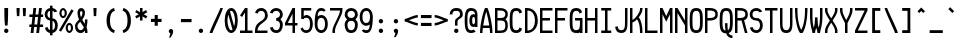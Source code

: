 SplineFontDB: 3.2
FontName: SoftCode
FullName: SoftCode Regular
FamilyName: SoftCode
Weight: Book
Copyright: (c) 2013-2020 Fabio Y. Goto
UComments: "2013-6-22: Created."
Version: 0.0.1
ItalicAngle: 0
UnderlinePosition: -122
UnderlineWidth: 58
Ascent: 812
Descent: 188
InvalidEm: 0
LayerCount: 2
Layer: 0 0 "Back" 1
Layer: 1 0 "Fore" 0
XUID: [1021 435 22966 28455]
FSType: 0
OS2Version: 0
OS2_WeightWidthSlopeOnly: 0
OS2_UseTypoMetrics: 1
CreationTime: 1371875741
ModificationTime: 1583858528
PfmFamily: 17
TTFWeight: 400
TTFWidth: 5
LineGap: 90
VLineGap: 90
OS2TypoAscent: 0
OS2TypoAOffset: 1
OS2TypoDescent: 0
OS2TypoDOffset: 1
OS2TypoLinegap: 90
OS2WinAscent: 0
OS2WinAOffset: 1
OS2WinDescent: 0
OS2WinDOffset: 1
HheadAscent: 0
HheadAOffset: 1
HheadDescent: 0
HheadDOffset: 1
OS2Vendor: 'PfEd'
MarkAttachClasses: 1
DEI: 91125
LangName: 1033
GaspTable: 11 7 3 8 2 9 3 10 2 11 3 12 1 13 3 14 2 15 3 16 2 65535 3 0
Encoding: ISO8859-1
Compacted: 1
UnicodeInterp: none
NameList: Adobe Glyph List
DisplaySize: -24
AntiAlias: 1
FitToEm: 1
WinInfo: 0 30 19
BeginPrivate: 0
EndPrivate
TeXData: 1 0 0 393216 196608 131072 458752 1048576 131072 783286 444596 497025 792723 393216 433062 380633 303038 157286 324010 404750 52429 2506097 1059062 262144
BeginChars: 276 208

StartChar: A
Encoding: 65 65 0
Width: 375
VWidth: 0
Flags: W
HStem: 0 21G<0 62 250 312> 125 63<80 232> 605 20G<109.5 203.5>
VStem: 0 62<0 122.8> 250 62<0 122.8>
LayerCount: 2
Fore
SplineSet
125 625 m 1
 188 625 l 1
 219 563 312 250 312 0 c 1
 250 0 l 1
 250 35 247 78 241 125 c 1
 71 125 l 1
 65 78 62 35 62 0 c 1
 0 0 l 1
 0 250 94 563 125 625 c 1
156 534 m 1
 125 431 97 303 80 188 c 1
 232 188 l 1
 215 303 187 431 156 534 c 1
EndSplineSet
Validated: 1
EndChar

StartChar: B
Encoding: 66 66 1
Width: 375
VWidth: 0
Flags: W
HStem: 0 62<62 222.072> 312 63<62 225.357> 562 63<62 226.097>
VStem: 0 62<62 312 375 562> 258 62<96.566 278.442 405.676 532.198>
LayerCount: 2
Fore
SplineSet
0 625 m 1
 62 625 l 1
 125 625 l 2
 242 625 320 578 320 469 c 0
 320 410 298 370 260 345 c 1
 298 319 320 271 320 188 c 0
 320 32 242 0 125 0 c 2
 62 0 l 1
 0 0 l 1
 0 625 l 1
62 562 m 1
 62 375 l 1
 125 375 l 2
 187 375 258 383 258 469 c 0
 258 555 187 562 125 562 c 2
 62 562 l 1
62 312 m 1
 62 62 l 1
 125 62 l 2
 195 62 258 63 258 188 c 0
 258 311 197 312 128 312 c 0
 125 312 l 2
 62 312 l 1
EndSplineSet
Validated: 1
EndChar

StartChar: C
Encoding: 67 67 2
Width: 375
VWidth: 0
Flags: W
HStem: -8 70<97.7407 214.525> 562 71<97.7407 215.112>
VStem: -8 70<103.446 520.757> 239 64<87.1037 102.938 522.062 537.513>
LayerCount: 2
Fore
SplineSet
156 633 m 0
 241 633 282 592 303 526 c 1
 239 490 l 1
 228 537 205 562 156 562 c 0
 62 562 62 468 62 312 c 0
 62 156 62 62 156 62 c 0
 205 62 228 88 239 135 c 1
 303 99 l 1
 282 33 241 -8 156 -8 c 0
 0 -8 -8 124 -8 312 c 0
 -8 500 0 633 156 633 c 0
EndSplineSet
Validated: 1
EndChar

StartChar: I
Encoding: 73 73 3
Width: 375
VWidth: 0
Flags: W
HStem: 0 62<31 125 188 281> 562 63<31 125 188 281>
VStem: 125 63<62 562>
LayerCount: 2
Fore
SplineSet
31 625 m 1
 281 625 l 1
 281 562 l 1
 188 562 l 1
 188 62 l 1
 281 62 l 1
 281 0 l 1
 31 0 l 1
 31 62 l 1
 125 62 l 1
 125 562 l 1
 31 562 l 1
 31 625 l 1
EndSplineSet
Validated: 1
EndChar

StartChar: D
Encoding: 68 68 4
Width: 375
VWidth: 0
Flags: W
HStem: 0 62<62 148.297> 562 63<62 145.505>
VStem: 0 62<62 562> 250 70<186.142 439.962>
LayerCount: 2
Fore
SplineSet
0 625 m 1
 62 625 l 2
 156 625 236 573 285 483 c 1
 306 438 320 381 320 312 c 0
 320 93 171 0 62 0 c 2
 0 0 l 1
 0 625 l 1
62 562 m 1
 62 62 l 1
 187 62 250 171 250 312 c 0
 250 453 187 562 62 562 c 1
EndSplineSet
Validated: 1
EndChar

StartChar: E
Encoding: 69 69 5
Width: 375
VWidth: 0
Flags: W
HStem: 0 62<62 312> 312 63<62 250> 562 63<62 312>
VStem: 0 62<62 312 375 562>
LayerCount: 2
Fore
SplineSet
0 625 m 1
 312 625 l 1
 312 562 l 1
 62 562 l 1
 62 375 l 1
 250 375 l 1
 250 312 l 1
 62 312 l 1
 62 62 l 1
 312 62 l 1
 312 0 l 1
 0 0 l 1
 0 625 l 1
EndSplineSet
Validated: 1
EndChar

StartChar: F
Encoding: 70 70 6
Width: 375
VWidth: 0
Flags: W
HStem: 0 21G<0 62> 312 63<62 250> 562 63<62 312>
VStem: 0 62<0 312 375 562>
LayerCount: 2
Fore
SplineSet
0 625 m 1
 312 625 l 1
 312 562 l 1
 62 562 l 1
 62 375 l 1
 250 375 l 1
 250 312 l 1
 62 312 l 1
 62 0 l 1
 0 0 l 1
 0 625 l 1
EndSplineSet
Validated: 1
EndChar

StartChar: G
Encoding: 71 71 7
Width: 375
VWidth: 0
Flags: W
HStem: -8 70<97.7407 214.214> 0 21G<250 312> 312 63<125 250> 562 71<98.5784 213.777>
VStem: -8 70<103.446 520.757> 250 62<0 18 102.834 312>
LayerCount: 2
Fore
SplineSet
187 -6 m 0x7c
 177 -7 167 -8 156 -8 c 0
 0 -8 -8 124 -8 312 c 0
 -8 500 0 633 156 633 c 0
 157 633 159 633 160 633 c 0
 162 633 163 633 164 633 c 0
 244 630 283 590 303 526 c 1
 239 490 l 1
 228 537 205 562 156 562 c 0
 62 562 62 468 62 312 c 0
 62 156 62 62 156 62 c 0xbc
 194 62 216 79 229 104 c 0
 234 113 237 123 239 135 c 0
 250 177 250 237 250 312 c 1
 208 312 167 312 125 312 c 1
 125 375 l 1
 312 375 l 1
 312 0 l 1
 250 0 l 1
 250 18 l 1
 233 5 212 -3 187 -6 c 0x7c
EndSplineSet
Validated: 1
EndChar

StartChar: H
Encoding: 72 72 8
Width: 375
VWidth: 0
Flags: W
HStem: 0 21G<0 62 250 312> 312 63<62 250> 605 20G<0 62 250 312>
VStem: 0 62<0 312 375 625> 250 62<0 312 375 625>
LayerCount: 2
Fore
SplineSet
0 625 m 1
 62 625 l 1
 62 375 l 1
 250 375 l 1
 250 625 l 1
 312 625 l 1
 312 0 l 1
 250 0 l 1
 250 312 l 1
 62 312 l 1
 62 0 l 1
 0 0 l 1
 0 625 l 1
EndSplineSet
Validated: 1
EndChar

StartChar: e
Encoding: 101 101 9
Width: 375
VWidth: 0
Flags: W
HStem: -8 70<93.7051 219.01> 188 62<62 250> 375 70<93.7051 218.295>
VStem: -8 70<96.8124 188 250 340.893> 250 70<250 340.893>
LayerCount: 2
Fore
SplineSet
156 445 m 0
 281 445 320 344 320 219 c 0
 320 208 320 198 319 188 c 1
 305 188 l 1
 250 188 l 1
 62 188 l 1
 64 122 75 62 156 62 c 0
 199 62 222 79 235 104 c 1
 300 88 l 1
 277 30 232 -8 156 -8 c 0
 31 -8 -8 94 -8 219 c 0
 -8 344 31 445 156 445 c 0
156 375 m 0
 75 375 64 316 62 250 c 1
 250 250 l 1
 248 316 237 375 156 375 c 0
EndSplineSet
Validated: 1
EndChar

StartChar: J
Encoding: 74 74 10
Width: 375
VWidth: 0
Flags: W
HStem: -8 70<97.241 215.158> 605 20G<250 312>
VStem: 2 65<95.3413 147.831> 250 62<98.7169 625>
LayerCount: 2
Fore
SplineSet
250 625 m 1
 312 625 l 1
 312 312 l 2
 312 140 312 -8 156 -8 c 0
 60 -8 20 47 2 146 c 1
 67 163 l 1
 76 99 98 62 156 62 c 0
 250 62 250 140 250 312 c 2
 250 625 l 1
EndSplineSet
Validated: 1
EndChar

StartChar: K
Encoding: 75 75 11
Width: 375
VWidth: 0
Flags: W
HStem: 0 21G<0 62 250 312> 605 20G<0 62 250 312>
VStem: 0 62<0 266 328 625> 250 62<0 221.364 518.964 625>
LayerCount: 2
Fore
SplineSet
0 625 m 1
 62 625 l 1
 62 328 l 1
 140 359 250 516 250 594 c 2
 250 625 l 1
 312 625 l 1
 312 594 l 2
 312 534 270 457 219 392 c 1
 285 319 312 147 312 31 c 2
 312 0 l 1
 250 0 l 1
 250 31 l 2
 250 117 237 270 174 342 c 1
 131 297 86 266 62 266 c 1
 62 0 l 1
 0 0 l 1
 0 625 l 1
EndSplineSet
Validated: 1
EndChar

StartChar: L
Encoding: 76 76 12
Width: 375
VWidth: 0
Flags: W
HStem: 0 62<62 312> 605 20G<0 62>
VStem: 0 62<62 625>
LayerCount: 2
Fore
SplineSet
0 0 m 1
 0 625 l 1
 62 625 l 1
 62 62 l 1
 312 62 l 1
 312 0 l 1
 0 0 l 1
EndSplineSet
Validated: 1
EndChar

StartChar: M
Encoding: 77 77 13
Width: 375
VWidth: 0
Flags: W
HStem: 0 21G<0 62 250 312> 605 20G<0 71.2611 240.739 312>
VStem: 0 62<0 469> 250 62<0 469>
LayerCount: 2
Fore
SplineSet
0 625 m 1
 62 625 l 1
 156 422 l 1
 250 625 l 1
 312 625 l 1
 312 0 l 1
 250 0 l 1
 250 469 l 1
 156 281 l 1
 62 469 l 1
 62 0 l 1
 0 0 l 1
 0 625 l 1
EndSplineSet
Validated: 1
EndChar

StartChar: N
Encoding: 78 78 14
Width: 375
VWidth: 0
Flags: W
HStem: 0 21G<0 62 250 312> 605 20G<0 74.0128 250 312>
VStem: 0 62<0 500> 250 62<0 188 312 625>
LayerCount: 2
Fore
SplineSet
0 625 m 1
 62 625 l 1
 250 312 l 1
 250 625 l 1
 312 625 l 1
 312 0 l 1
 250 0 l 1
 250 188 l 1
 62 500 l 1
 62 0 l 1
 0 0 l 1
 0 625 l 1
EndSplineSet
Validated: 1
EndChar

StartChar: O
Encoding: 79 79 15
Width: 375
VWidth: 0
Flags: W
HStem: -8 70<97.7407 214.259> 562 71<97.7407 214.259>
VStem: -8 70<103.446 520.757> 250 70<103.446 520.757>
LayerCount: 2
Fore
SplineSet
156 633 m 0
 312 633 320 500 320 312 c 0
 320 124 312 -8 156 -8 c 0
 0 -8 -8 124 -8 312 c 0
 -8 500 0 633 156 633 c 0
156 562 m 0
 62 562 62 468 62 312 c 0
 62 156 62 62 156 62 c 0
 250 62 250 156 250 312 c 0
 250 468 250 562 156 562 c 0
EndSplineSet
Validated: 1
EndChar

StartChar: P
Encoding: 80 80 16
Width: 375
VWidth: 0
Flags: W
HStem: 0 21G<0 62> 311 64<62 222.752> 562 63<62 224.342>
VStem: 0 62<0 312 375 562> 258 62<408.859 530.554>
LayerCount: 2
Fore
SplineSet
125 625 m 2
 195 625 320 610 320 469 c 0
 320 410 306 311 107 311 c 0
 92 311 78 311 62 312 c 1
 62 0 l 1
 0 0 l 1
 0 625 l 1
 125 625 l 2
98 562 m 0
 86 562 74 562 62 562 c 1
 62 375 l 1
 75 375 88 375 101 375 c 0
 182 375 258 381 258 469 c 0
 258 558 180 562 98 562 c 0
EndSplineSet
Validated: 1
EndChar

StartChar: Q
Encoding: 81 81 17
Width: 375
VWidth: 0
Flags: W
HStem: -125 63<247.441 312> 562 71<97.7407 214.259>
VStem: -8 70<103.471 520.757> 125 63<72.3401 250> 250 70<102.837 520.757>
LayerCount: 2
Fore
SplineSet
156 633 m 0
 312 633 320 500 320 312 c 0
 320 152 315 32 216 0 c 1
 234 -38 263 -62 312 -62 c 1
 312 -125 l 1
 251 -125 190 -112 155 -8 c 1
 0 -7 -8 124 -8 312 c 0
 -8 500 0 633 156 633 c 0
156 562 m 0
 62 562 62 468 62 312 c 0
 62 166 63 76 138 63 c 1
 130 112 125 174 125 250 c 1
 188 250 l 1
 188 239 188 227 188 216 c 0
 188 164 189 113 196 70 c 1
 250 95 250 182 250 312 c 0
 250 468 250 562 156 562 c 0
EndSplineSet
Validated: 1
EndChar

StartChar: R
Encoding: 82 82 18
Width: 375
VWidth: 0
Flags: W
HStem: 0 21G<0 62 242.615 312> 312 63<62 164> 562 63<62 224.342>
VStem: 0 62<0 312 375 562> 258 62<408.204 530.007>
LayerCount: 2
Fore
SplineSet
0 625 m 1
 125 625 l 2
 195 625 320 610 320 469 c 0
 320 466 l 0
 320 420 319 348 227 322 c 1
 312 0 l 1
 248 0 l 1
 164 312 l 1
 155 312 147 311 137 311 c 0
 124 311 110 311 94 312 c 0
 89 312 78 312 62 312 c 1
 62 0 l 1
 0 0 l 1
 0 625 l 1
98 562 m 0
 86 562 74 562 62 562 c 1
 62 375 l 1
 75 375 88 375 101 375 c 0
 182 375 258 381 258 469 c 0
 258 558 180 562 98 562 c 0
EndSplineSet
Validated: 1
EndChar

StartChar: S
Encoding: 83 83 19
Width: 375
VWidth: 0
Flags: W
HStem: -8 70<97.2343 214.282> 312 63<90.7188 211.611> 562 71<88.984 223.912>
VStem: -8 70<100.831 129.726 401.525 535.017> 250 70<100.041 273.046>
LayerCount: 2
Fore
SplineSet
156 633 m 0
 223 633 280 597 305 541 c 1
 238 523 l 1
 223 549 196 562 156 562 c 0
 94 562 62 531 62 469 c 0
 62 407 94 375 156 375 c 0
 265 375 320 297 320 188 c 0
 320 63 250 -8 156 -8 c 0
 78 -8 17 41 -2 128 c 1
 65 146 l 1
 75 93 105 62 156 62 c 0
 218 62 250 110 250 188 c 0
 250 235 234 312 156 312 c 0
 62 312 -8 375 -8 469 c 0
 -8 563 62 633 156 633 c 0
EndSplineSet
Validated: 1
EndChar

StartChar: T
Encoding: 84 84 20
Width: 375
VWidth: 0
Flags: W
HStem: 0 21G<125 188> 562 63<0 125 188 312>
VStem: 125 63<0 562>
LayerCount: 2
Fore
SplineSet
0 625 m 1
 312 625 l 1
 312 562 l 1
 188 562 l 1
 188 0 l 1
 125 0 l 1
 125 562 l 1
 0 562 l 1
 0 625 l 1
EndSplineSet
Validated: 1
EndChar

StartChar: U
Encoding: 85 85 21
Width: 375
VWidth: 0
Flags: W
HStem: -8 70<98.8236 213.282> 605 20G<0 62 250 312>
VStem: 0 62<103.771 625> 250 62<103.771 625>
LayerCount: 2
Fore
SplineSet
0 312 m 2
 0 625 l 1
 62 625 l 1
 62 312 l 2
 62 288 62 262 62 237 c 0
 62 147 71 62 156 62 c 0
 241 62 251 147 251 237 c 0
 251 262 250 288 250 312 c 2
 250 625 l 1
 312 625 l 1
 312 312 l 2
 312 124 312 -8 156 -8 c 0
 0 -8 0 124 0 312 c 2
EndSplineSet
Validated: 1
EndChar

StartChar: V
Encoding: 86 86 22
Width: 375
VWidth: 0
Flags: W
HStem: 0 21G<94 219> 605 20G<0 62 250 312>
VStem: 0 62<343.675 625> 250 62<343.675 625>
LayerCount: 2
Fore
SplineSet
0 625 m 1
 62 625 l 1
 62 562 l 2
 62 328 109 156 156 78 c 1
 203 156 250 328 250 562 c 2
 250 625 l 1
 312 625 l 1
 312 562 l 2
 312 328 250 78 188 0 c 1
 125 0 l 1
 63 78 0 328 0 562 c 2
 0 625 l 1
EndSplineSet
Validated: 1
EndChar

StartChar: W
Encoding: 87 87 23
Width: 375
VWidth: 0
Flags: W
HStem: 0 21G<62 125 188 250> 605 20G<0 62 250 312>
VStem: 0 62<216.063 625> 62 63<0 96.882> 125 63<162.155 391> 188 62<0 96.4233> 250 62<216.063 625>
LayerCount: 2
Fore
SplineSet
0 625 m 1xe0
 62 625 l 1
 62 438 l 2
 62 271 79 189 95 132 c 1
 111 186 125 267 125 359 c 2
 125 391 l 1
 188 391 l 1
 188 359 l 2
 188 267 202 186 218 132 c 1
 234 189 250 271 250 438 c 2
 250 625 l 1
 312 625 l 1
 312 438 l 2xea
 312 157 250 62 250 0 c 1
 188 0 l 1
 188 47 172 74 156 129 c 1
 140 74 125 47 125 0 c 1
 62 0 l 1xd4
 62 62 0 157 0 438 c 2
 0 625 l 1xe0
EndSplineSet
Validated: 1
EndChar

StartChar: X
Encoding: 88 88 24
Width: 375
VWidth: 0
Flags: W
HStem: 0 21G<0 62 250 312> 605 20G<0 62 250 312>
VStem: 0 62<0 135.981 488.37 625> 250 62<0 135.981 488.37 625>
LayerCount: 2
Fore
SplineSet
0 625 m 1
 62 625 l 1
 62 562 l 2
 62 516 105 444 156 366 c 1
 207 444 250 516 250 562 c 2
 250 625 l 1
 312 625 l 1
 312 562 l 2
 312 500 253 406 191 312 c 1
 253 218 312 124 312 62 c 2
 312 0 l 1
 250 0 l 1
 250 62 l 2
 250 108 207 181 156 259 c 1
 105 181 62 108 62 62 c 2
 62 0 l 1
 0 0 l 1
 0 62 l 2
 0 124 59 218 121 312 c 1
 59 406 0 500 0 562 c 2
 0 625 l 1
EndSplineSet
Validated: 1
EndChar

StartChar: Y
Encoding: 89 89 25
Width: 375
VWidth: 0
Flags: W
HStem: 0 21G<125 188> 605 20G<0 62 250 312>
VStem: 0 62<472.166 625> 125 63<0 289.507> 250 62<472.166 625>
LayerCount: 2
Fore
SplineSet
0 625 m 1
 62 625 l 1
 62 562 l 2
 62 491 116 402 156 322 c 1
 196 402 250 491 250 562 c 2
 250 625 l 1
 312 625 l 1
 312 562 l 2
 312 468 219 312 188 250 c 1
 188 0 l 1
 125 0 l 1
 125 250 l 1
 94 312 0 468 0 562 c 2
 0 625 l 1
EndSplineSet
Validated: 1
EndChar

StartChar: Z
Encoding: 90 90 26
Width: 375
VWidth: 0
Flags: W
HStem: 0 62<70 312> 562 63<0 242>
VStem: 0 312<0 62 562 625>
LayerCount: 2
Fore
SplineSet
0 625 m 1
 312 625 l 1
 312 562 l 1
 70 62 l 1
 312 62 l 1
 312 0 l 1
 0 0 l 1
 0 62 l 1
 242 562 l 1
 0 562 l 1
 0 625 l 1
EndSplineSet
Validated: 1
EndChar

StartChar: a
Encoding: 97 97 27
Width: 375
VWidth: 0
Flags: W
HStem: -8 70<74.2133 241.209> 0 21G<250 312> 195 63<77.7031 249.983> 375 70<82.5566 223.388>
VStem: -8 70<76.0979 177.967> 250 62<0 19 73.7491 211 260.369 346.281>
LayerCount: 2
Fore
SplineSet
156 445 m 0xbc
 250 445 312 375 312 281 c 2
 312 125 l 1
 312 0 l 1
 250 0 l 1x7c
 250 19 l 1
 221 0 176 -8 148 -8 c 0
 86 -8 -8 8 -8 125 c 0
 -8 242 93 258 148 258 c 0
 234 258 250 258 250 281 c 0
 250 343 218 375 156 375 c 0
 128 375 106 368 90 355 c 1
 34 388 l 1
 61 424 104 445 156 445 c 0xbc
250 211 m 2
 250 197 227 194 201 194 c 0
 183 194 164 195 148 195 c 0
 78 195 62 164 62 125 c 0
 62 78 86 62 148 62 c 0xbc
 179 62 250 63 250 102 c 2
 250 211 l 2
EndSplineSet
Validated: 1
EndChar

StartChar: b
Encoding: 98 98 28
Width: 375
VWidth: 0
Flags: W
HStem: -8 70<94.0407 218.503> 0 21G<0 62> 375 70<94.0407 218.503> 605 20G<0 62>
VStem: 0 62<0 25 98.2397 339.307 408 625> 250 70<95.1037 342.418>
LayerCount: 2
Fore
SplineSet
0 625 m 1x7c
 62 625 l 1
 62 408 l 1
 87 432 119 445 156 445 c 0
 281 445 320 344 320 219 c 0
 320 94 281 -8 156 -8 c 0xbc
 119 -8 87 3 62 25 c 1
 62 0 l 1
 0 0 l 1
 0 219 l 1
 0 625 l 1x7c
156 375 m 0
 94 375 62 344 62 219 c 0
 62 94 94 62 156 62 c 0
 250 62 250 141 250 219 c 0
 250 297 250 375 156 375 c 0
EndSplineSet
Validated: 1
EndChar

StartChar: c
Encoding: 99 99 29
Width: 375
VWidth: 0
Flags: W
HStem: -8 70<93.4967 219.641> 375 70<93.4967 220.259>
VStem: -8 70<95.1037 342.418> 244 65<88.0859 115.938>
LayerCount: 2
Fore
SplineSet
156 445 m 0
 243 445 289 395 309 323 c 1
 244 306 l 1
 235 346 213 375 156 375 c 0
 62 375 62 297 62 219 c 0
 62 141 62 62 156 62 c 0
 213 62 235 92 244 132 c 1
 309 114 l 1
 289 42 243 -8 156 -8 c 0
 31 -8 -8 94 -8 219 c 0
 -8 344 31 445 156 445 c 0
EndSplineSet
Validated: 1
EndChar

StartChar: d
Encoding: 100 100 30
Width: 375
VWidth: 0
Flags: W
HStem: -8 70<93.4967 217.959> 0 21G<250 312> 375 70<93.4967 217.959> 605 20G<250 312>
VStem: -8 70<95.1037 342.418> 250 62<0 25 98.2397 339.307 408 625>
LayerCount: 2
Fore
SplineSet
312 625 m 1xbc
 312 219 l 1
 312 0 l 1
 250 0 l 1x7c
 250 25 l 1
 225 3 193 -8 156 -8 c 0
 31 -8 -8 94 -8 219 c 0
 -8 344 31 445 156 445 c 0
 193 445 225 432 250 408 c 1
 250 625 l 1
 312 625 l 1xbc
156 375 m 0
 62 375 62 297 62 219 c 0
 62 141 62 62 156 62 c 0xbc
 218 62 250 94 250 219 c 0
 250 344 218 375 156 375 c 0
EndSplineSet
Validated: 1
EndChar

StartChar: f
Encoding: 102 102 31
Width: 375
VWidth: 0
Flags: W
HStem: 0 21G<62 125> 250 62<0 62 125 250> 562 71<154.098 285.374>
VStem: 62 63<0 250 312 530.083>
LayerCount: 2
Fore
SplineSet
219 633 m 0
 278 633 327 605 356 553 c 1
 300 521 l 1
 287 546 264 562 219 562 c 0
 157 562 125 532 125 438 c 2
 125 312 l 1
 250 312 l 1
 250 250 l 1
 125 250 l 1
 125 0 l 1
 62 0 l 1
 62 250 l 1
 0 250 l 1
 0 312 l 1
 62 312 l 1
 62 438 l 2
 62 563 125 633 219 633 c 0
EndSplineSet
Validated: 1
EndChar

StartChar: g
Encoding: 103 103 32
Width: 375
VWidth: 0
Flags: W
HStem: -195 70<92.1526 220.523> -8 70<93.4995 219.819> 375 70<93.4995 222.277> 418 20G<250 312>
VStem: -8 70<93.3406 344.232> 5 62<-100.924 -71.0806> 250 62<-92.0833 31 92.5866 347.538 406 438>
LayerCount: 2
Fore
SplineSet
156 445 m 0xea
 187 445 227 437 250 406 c 1
 250 438 l 1
 312 438 l 1
 312 0 l 2
 312 -125 281 -195 156 -195 c 0
 58 -195 18 -152 5 -73 c 1
 67 -56 l 1xd6
 79 -107 108 -125 156 -125 c 0
 218 -125 250 -94 250 0 c 2
 250 31 l 1
 219 0 195 -8 156 -8 c 0
 62 -8 -8 31 -8 219 c 0
 -8 407 62 445 156 445 c 0xea
156 375 m 0xea
 62 375 62 297 62 219 c 0
 62 141 62 62 156 62 c 0
 234 62 250 118 250 188 c 2
 250 250 l 2
 250 328 234 375 156 375 c 0xea
EndSplineSet
Validated: 1
EndChar

StartChar: u
Encoding: 117 117 33
Width: 375
VWidth: 0
Flags: W
HStem: -8 70<102.469 208.548> 0 21G<250 312> 418 20G<0 62 250 312>
VStem: 0 62<110.543 438> 250 62<0 34 109.956 438>
LayerCount: 2
Fore
SplineSet
156 -8 m 0xb8
 78 -8 0 31 0 219 c 2
 0 438 l 1
 62 438 l 1
 62 219 l 2
 62 125 94 62 156 62 c 0xb8
 234 62 250 161 250 219 c 2
 250 438 l 1
 312 438 l 1
 312 219 l 1
 312 0 l 1
 250 0 l 1x78
 250 34 l 1
 225 8 193 -8 156 -8 c 0xb8
EndSplineSet
Validated: 1
EndChar

StartChar: v
Encoding: 118 118 34
Width: 375
VWidth: 0
Flags: W
HStem: 0 21G<125 188> 418 20G<0 62 250 312>
VStem: 0 62<282.426 438> 125 63<0 59.2119> 250 62<282.426 438>
LayerCount: 2
Fore
SplineSet
0 438 m 1
 62 438 l 1
 62 375 l 2
 62 312 119 193 156 102 c 1
 193 193 250 312 250 375 c 2
 250 438 l 1
 312 438 l 1
 312 375 l 2
 312 250 188 31 188 0 c 1
 125 0 l 1
 125 31 0 250 0 375 c 2
 0 438 l 1
EndSplineSet
Validated: 1
EndChar

StartChar: w
Encoding: 119 119 35
Width: 375
VWidth: 0
Flags: W
HStem: 0 21G<62 125 188 250> 418 20G<0 62 250 312>
VStem: 0 62<181.01 438> 62 63<0 66.4704> 125 63<133.679 312> 188 62<0 64.8506> 250 62<181.01 438>
LayerCount: 2
Fore
SplineSet
0 438 m 1xe0
 62 438 l 1
 62 406 l 2
 62 244 79 159 96 104 c 1
 111 159 125 229 125 312 c 1
 188 312 l 1
 188 229 202 159 217 104 c 1
 234 159 250 244 250 406 c 2
 250 438 l 1
 312 438 l 1
 312 406 l 2xea
 312 62 250 62 250 0 c 1
 188 0 l 1
 188 8 172 43 156 98 c 1
 140 43 125 8 125 0 c 1
 62 0 l 1xd4
 62 61 4 63 0 375 c 1
 0 406 l 1
 0 438 l 1xe0
EndSplineSet
Validated: 1
EndChar

StartChar: h
Encoding: 104 104 36
Width: 375
VWidth: 0
Flags: W
HStem: 0 21G<0 62 250 312> 375 70<96.882 218.297> 605 20G<0 62>
VStem: 0 62<0 336.882 410 625> 250 62<0 339.307>
LayerCount: 2
Fore
SplineSet
0 625 m 1
 62 625 l 1
 62 410 l 1
 91 437 128 445 156 445 c 0
 312 445 312 313 312 219 c 2
 312 0 l 1
 250 0 l 1
 250 219 l 2
 250 344 218 375 156 375 c 0
 101 375 62 344 62 219 c 2
 62 0 l 1
 0 0 l 1
 0 219 l 1
 0 625 l 1
EndSplineSet
Validated: 1
EndChar

StartChar: i
Encoding: 105 105 37
Width: 375
VWidth: 0
Flags: MW
HStem: 0 62<31 125 188 281> 375 63<62 125> 492 78<121.367 190.633>
VStem: 62 126<375 438> 117 78<496.367 565.633> 120 63<62 375>
LayerCount: 2
Fore
SplineSet
156 570 m 0xe8
 177 570 195 552 195 531 c 0
 195 510 177 492 156 492 c 0
 135 492 117 510 117 531 c 0
 117 552 135 570 156 570 c 0xe8
62 438 m 1xf0
 125 438 l 1
 188 438 l 1
 188 375 l 1
 188 62 l 1
 281 62 l 1
 281 0 l 1
 188 0 l 1
 125 0 l 1
 31 0 l 1
 31 62 l 1
 125 62 l 1
 125 375 l 1
 62 375 l 1
 62 438 l 1xf0
EndSplineSet
Validated: 1
EndChar

StartChar: j
Encoding: 106 106 38
Width: 375
VWidth: 0
Flags: W
HStem: -195 70<63.3265 189.025> 375 63<94 219> 492 78<152.579 222.633>
VStem: -30 67<-98.9772 -72.1194> 148 79<496.816 565.184> 219 62<-92.0833 375>
LayerCount: 2
Fore
SplineSet
188 570 m 0xf8
 209 570 227 552 227 531 c 0
 227 510 209 492 188 492 c 0
 167 492 148 510 148 531 c 0
 148 552 167 570 188 570 c 0xf8
94 438 m 1
 219 438 l 1
 281 438 l 1
 281 0 l 2
 281 -125 219 -195 125 -195 c 0
 51 -195 -9 -156 -30 -74 c 1
 37 -56 l 1
 47 -95 71 -125 125 -125 c 0
 203 -125 219 -70 219 0 c 2
 219 375 l 1xf4
 94 375 l 1
 94 438 l 1
EndSplineSet
Validated: 1
EndChar

StartChar: k
Encoding: 107 107 39
Width: 375
VWidth: 0
Flags: W
HStem: 0 21G<0 62 250 312> 125 63<62 94.265> 418 20G<250 312> 605 20G<0 62>
VStem: 0 62<0 125 188 625> 250 62<0 117.783 369.694 438>
LayerCount: 2
Fore
SplineSet
0 625 m 1
 62 625 l 1
 62 188 l 1
 85 188 250 344 250 438 c 1
 312 438 l 1
 312 383 270 318 220 260 c 1
 260 209 312 118 312 0 c 1
 250 0 l 1
 250 93 212 168 176 214 c 1
 123 162 73 125 62 125 c 1
 62 0 l 1
 0 0 l 1
 0 625 l 1
EndSplineSet
Validated: 1
EndChar

StartChar: l
Encoding: 108 108 40
Width: 375
VWidth: 0
Flags: W
HStem: 0 62<203.891 281> 562 63<31 125>
VStem: 125 63<74.8863 562>
LayerCount: 2
Fore
SplineSet
31 625 m 1
 188 625 l 1
 188 156 l 2
 188 62 219 62 281 62 c 1
 281 0 l 1
 156 0 125 62 125 156 c 2
 125 562 l 1
 31 562 l 1
 31 625 l 1
EndSplineSet
Validated: 1
EndChar

StartChar: m
Encoding: 109 109 41
Width: 375
VWidth: 0
Flags: W
HStem: 0 21G<0 62 125 188 250 312> 375 70<74.9169 122.887 200.077 247.956> 418 20G<0 62>
VStem: 0 62<0 363.497 403 438> 125 63<0 364.125> 250 62<0 373.112>
LayerCount: 2
Fore
SplineSet
109 445 m 0xdc
 153 445 173 423 181 393 c 1
 197 419 208 445 234 445 c 0
 312 445 312 374 312 312 c 2
 312 0 l 1
 250 0 l 1
 250 312 l 2
 250 343 250 375 234 375 c 0
 217 375 202 358 188 339 c 1
 188 330 188 321 188 312 c 2
 188 0 l 1
 125 0 l 1
 125 312 l 2
 125 343 125 375 109 375 c 0xdc
 92 375 76 358 62 339 c 1
 62 0 l 1
 0 0 l 1
 0 344 l 1
 0 438 l 1
 62 438 l 1xbc
 62 403 l 1
 75 425 87 445 109 445 c 0xdc
EndSplineSet
Validated: 1
EndChar

StartChar: n
Encoding: 110 110 42
Width: 375
VWidth: 0
Flags: W
HStem: 0 21G<0 62 250 312> 375 70<103.452 209.531> 418 20G<0 62>
VStem: 0 62<0 327.474 403 438> 250 62<0 327.004>
LayerCount: 2
Fore
SplineSet
156 445 m 0xd8
 234 445 312 407 312 219 c 2
 312 0 l 1
 250 0 l 1
 250 219 l 2
 250 313 218 375 156 375 c 0xd8
 78 375 62 277 62 219 c 2
 62 0 l 1
 0 0 l 1
 0 219 l 1
 0 438 l 1
 62 438 l 1xb8
 62 403 l 1
 87 429 119 445 156 445 c 0xd8
EndSplineSet
Validated: 1
EndChar

StartChar: o
Encoding: 111 111 43
Width: 375
VWidth: 0
Flags: W
HStem: -8 70<93.4967 218.503> 375 70<93.4967 218.503>
VStem: -8 70<95.1037 342.418> 250 70<95.1037 342.418>
LayerCount: 2
Fore
SplineSet
156 445 m 0
 281 445 320 344 320 219 c 0
 320 94 281 -8 156 -8 c 0
 31 -8 -8 94 -8 219 c 0
 -8 344 31 445 156 445 c 0
156 375 m 0
 62 375 62 297 62 219 c 0
 62 141 62 62 156 62 c 0
 250 62 250 141 250 219 c 0
 250 297 250 375 156 375 c 0
EndSplineSet
Validated: 1
EndChar

StartChar: p
Encoding: 112 112 44
Width: 375
VWidth: 0
Flags: W
HStem: -8 70<92.1807 218.501> 375 70<89.7232 218.501> 418 20G<0 62>
VStem: 0 62<-188 31 92.5866 347.538 406 438> 250 70<93.3406 344.232>
LayerCount: 2
Fore
SplineSet
156 445 m 0xd8
 250 445 320 407 320 219 c 0
 320 31 250 -8 156 -8 c 0
 117 -8 93 0 62 31 c 1
 62 -188 l 1
 0 -188 l 1
 0 20 0 230 0 438 c 1
 62 438 l 1xb8
 62 406 l 1
 85 437 125 445 156 445 c 0xd8
156 375 m 0xd8
 78 375 62 328 62 250 c 2
 62 188 l 2
 62 118 78 62 156 62 c 0
 250 62 250 141 250 219 c 0
 250 297 250 375 156 375 c 0xd8
EndSplineSet
Validated: 1
EndChar

StartChar: q
Encoding: 113 113 45
Width: 375
VWidth: 0
Flags: W
HStem: -8 70<93.4995 219.819> 375 70<93.4995 222.277> 418 20G<250 312>
VStem: -8 70<93.3406 344.232> 250 62<-188 31 92.5866 347.538 406 438>
LayerCount: 2
Fore
SplineSet
156 445 m 0xd8
 187 445 227 437 250 406 c 1
 250 438 l 1
 312 438 l 1xb8
 312 230 312 20 312 -188 c 1
 250 -188 l 1
 250 31 l 1
 219 0 195 -8 156 -8 c 0
 62 -8 -8 31 -8 219 c 0
 -8 407 62 445 156 445 c 0xd8
156 375 m 0xd8
 62 375 62 297 62 219 c 0
 62 141 62 62 156 62 c 0
 234 62 250 118 250 188 c 2
 250 250 l 2
 250 328 234 375 156 375 c 0xd8
EndSplineSet
Validated: 1
EndChar

StartChar: r
Encoding: 114 114 46
Width: 375
VWidth: 0
Flags: W
HStem: 0 21G<0 62> 375 70<89.7232 219.966> 418 20G<0 62>
VStem: 0 62<0 347.538 406 438> 244 67<321.224 348.884>
LayerCount: 2
Fore
SplineSet
156 445 m 0xd8
 228 445 289 422 311 323 c 1
 244 306 l 1
 235 346 213 375 156 375 c 0xd8
 78 375 62 328 62 250 c 2
 62 0 l 1
 0 0 l 1
 0 438 l 1
 62 438 l 1xb8
 62 406 l 1
 85 437 125 445 156 445 c 0xd8
EndSplineSet
Validated: 1
EndChar

StartChar: s
Encoding: 115 115 47
Width: 375
VWidth: 0
Flags: W
HStem: -8 70<89.2355 231.009> 188 62<78.3794 233.621> 375 70<80.9911 223.174>
VStem: -8 70<265.859 354.182> 250 70<82.8184 171.446>
LayerCount: 2
Fore
SplineSet
156 445 m 0
 228 445 287 421 310 354 c 1
 238 336 l 1
 223 362 196 375 156 375 c 0
 86 375 62 343 62 312 c 0
 62 265 94 250 156 250 c 0
 289 250 320 187 320 125 c 0
 320 47 265 -8 156 -8 c 0
 84 -8 26 16 3 83 c 1
 74 102 l 1
 88 76 116 62 156 62 c 0
 226 62 250 94 250 125 c 0
 250 172 218 188 156 188 c 0
 23 188 -8 250 -8 312 c 0
 -8 390 47 445 156 445 c 0
EndSplineSet
Validated: 1
EndChar

StartChar: t
Encoding: 116 116 48
Width: 375
VWidth: 0
Flags: W
HStem: -8 70<154.916 290.224> 375 63<0 62 125 312> 605 20G<62 125>
VStem: 62 63<95.7239 375 438 625>
LayerCount: 2
Fore
SplineSet
62 625 m 1
 125 625 l 1
 125 438 l 1
 312 438 l 1
 312 375 l 1
 125 375 l 1
 125 188 l 2
 125 94 157 62 219 62 c 0
 247 62 267 69 281 81 c 1
 328 34 l 1
 299 7 262 -8 219 -8 c 0
 125 -8 62 63 62 188 c 2
 62 375 l 1
 0 375 l 1
 0 438 l 1
 62 438 l 1
 62 625 l 1
EndSplineSet
Validated: 1
EndChar

StartChar: x
Encoding: 120 120 49
Width: 375
VWidth: 0
Flags: W
HStem: 0 21G<0 62 250 312> 418 20G<0 62 250 312>
VStem: 0 62<0 102.546 331.423 438> 250 62<0 102.546 331.423 438>
LayerCount: 2
Fore
SplineSet
0 438 m 1
 62 438 l 1
 62 406 l 2
 62 337 105 296 156 256 c 1
 207 296 250 337 250 406 c 2
 250 438 l 1
 312 438 l 1
 312 406 l 2
 312 321 261 267 204 218 c 1
 259 174 308 122 312 31 c 1
 312 0 l 1
 250 0 l 1
 250 31 l 2
 250 93 207 136 156 178 c 1
 105 136 62 93 62 31 c 2
 62 0 l 1
 0 0 l 1
 0 31 l 1
 4 122 53 174 108 218 c 1
 51 267 0 321 0 406 c 2
 0 438 l 1
EndSplineSet
Validated: 1
EndChar

StartChar: y
Encoding: 121 121 50
Width: 375
VWidth: 0
Flags: W
HStem: -195 70<92.1526 220.523> -8 70<92.2571 219.819> 418 20G<0 62 250 312>
VStem: 0 62<-94.2638 -71.2239 93.6802 438> 250 62<-92.0833 31 92.5866 438>
LayerCount: 2
Fore
SplineSet
0 219 m 2
 0 438 l 1
 62 438 l 1
 62 219 l 2
 62 141 62 62 156 62 c 0
 234 62 250 118 250 188 c 2
 250 438 l 1
 312 438 l 1
 312 0 l 2
 312 -125 281 -195 156 -195 c 0
 58 -195 18 -152 5 -73 c 1
 67 -56 l 1
 79 -107 108 -125 156 -125 c 0
 218 -125 250 -94 250 0 c 2
 250 31 l 1
 219 0 195 -8 156 -8 c 0
 62 -8 0 55 0 219 c 2
EndSplineSet
Validated: 1
EndChar

StartChar: z
Encoding: 122 122 51
Width: 375
VWidth: 0
Flags: W
HStem: 0 62<78 312> 375 63<0 234>
VStem: 0 312<0 62 375 438>
LayerCount: 2
Fore
SplineSet
0 438 m 1
 312 438 l 1
 312 375 l 1
 78 62 l 1
 312 62 l 1
 312 0 l 1
 0 0 l 1
 0 62 l 1
 234 375 l 1
 0 375 l 1
 0 438 l 1
EndSplineSet
Validated: 1
EndChar

StartChar: zero
Encoding: 48 48 52
Width: 375
VWidth: 0
Flags: W
HStem: -8 70<120.802 186.727> 562 71<125.773 191.198>
VStem: -8 70<161.377 462.275> 250 70<162.331 462.729>
LayerCount: 2
Fore
SplineSet
156 633 m 0
 250 633 320 500 320 312 c 0
 320 124 250 -8 156 -8 c 0
 62 -8 -8 124 -8 312 c 0
 -8 500 62 633 156 633 c 0
156 562 m 0
 144 562 135 558 125 549 c 1
 229 161 l 1
 243 210 250 268 250 312 c 0
 250 406 218 562 156 562 c 0
83 464 m 1
 69 415 62 356 62 312 c 0
 62 218 94 62 156 62 c 0
 168 62 178 67 188 76 c 1
 83 464 l 1
EndSplineSet
Validated: 1
EndChar

StartChar: one
Encoding: 49 49 53
Width: 375
VWidth: 0
Flags: W
HStem: 0 62<0 125 188 312> 605 20G<111.631 188>
VStem: 125 63<62 513>
LayerCount: 2
Fore
SplineSet
125 625 m 1
 188 625 l 1
 188 606 l 1
 188 62 l 1
 312 62 l 1
 312 0 l 1
 0 0 l 1
 0 62 l 1
 125 62 l 1
 125 513 l 1
 52 402 l 1
 0 438 l 1
 125 625 l 1
EndSplineSet
Validated: 1
EndChar

StartChar: two
Encoding: 50 50 54
Width: 375
VWidth: 0
Flags: W
HStem: 0 62<62 312> 562 71<95.1322 217.877>
VStem: 0 62<62 143.535 510.091 526.213> 250 70<372.73 527.632>
LayerCount: 2
Fore
SplineSet
156 633 m 0
 250 633 320 563 320 438 c 0
 320 266 62 250 62 62 c 1
 312 62 l 1
 312 0 l 1
 0 0 l 1
 0 62 l 2
 0 312 250 282 250 438 c 0
 250 500 234 562 156 562 c 0
 102 562 78 532 68 493 c 1
 66 494 l 1
 2 512 l 1
 24 590 78 633 156 633 c 0
EndSplineSet
Validated: 1
EndChar

StartChar: three
Encoding: 51 51 55
Width: 375
VWidth: 0
Flags: W
HStem: -8 70<99.2722 212.717> 305 70<156 218.301> 562 71<94.1647 217.923>
VStem: -1 68<94.9215 130.588 511.273 535.212> 250 70<102.663 273.533 407.079 530.173>
LayerCount: 2
Fore
SplineSet
156 633 m 0
 250 633 320 563 320 469 c 0
 320 416 298 370 262 341 c 1
 298 312 320 265 320 203 c 0
 320 109 281 -8 156 -8 c 0
 60 -8 16 52 -1 129 c 1
 67 147 l 1
 77 101 100 62 156 62 c 0
 234 62 250 141 250 203 c 0
 250 265 218 305 156 305 c 1
 156 375 l 1
 218 375 250 422 250 469 c 0
 250 516 218 562 156 562 c 0
 105 562 75 531 65 494 c 1
 -2 513 l 1
 16 583 78 633 156 633 c 0
EndSplineSet
Validated: 1
EndChar

StartChar: four
Encoding: 52 52 56
Width: 375
VWidth: 0
Flags: W
HStem: 0 21G<188 250> 188 62<70 188 250 312> 605 20G<177.973 250>
VStem: 188 62<0 188 250 485>
LayerCount: 2
Fore
SplineSet
188 625 m 1
 250 625 l 1
 250 610 l 1
 250 250 l 1
 312 250 l 1
 312 188 l 1
 250 188 l 1
 250 0 l 1
 188 0 l 1
 188 188 l 1
 0 188 l 1
 0 250 l 1
 188 625 l 1
188 485 m 1
 70 250 l 1
 188 250 l 1
 188 485 l 1
EndSplineSet
Validated: 1
EndChar

StartChar: five
Encoding: 53 53 57
Width: 375
VWidth: 0
Flags: W
HStem: -8 70<93.7912 217.836> 375 70<106.147 218.194> 562 63<94 281>
VStem: 31 63<344 369.483 406 562> 250 70<98.2397 339.14>
LayerCount: 2
Fore
SplineSet
31 625 m 1
 281 625 l 1
 281 562 l 1
 94 562 l 1
 94 406 l 1
 110 437 140 445 156 445 c 0
 234 445 320 383 320 219 c 2
 320 188 l 1
 319 188 l 1
 308 47 229 -8 156 -8 c 0
 101 -8 42 24 12 100 c 1
 70 133 l 1
 83 78 111 62 156 62 c 0
 218 62 250 94 250 219 c 0
 250 344 218 375 156 375 c 0
 125 375 110 375 94 344 c 1
 31 344 l 1
 31 625 l 1
EndSplineSet
Validated: 1
EndChar

StartChar: six
Encoding: 54 54 58
Width: 375
VWidth: 0
Flags: W
HStem: -8 70<100.546 211.454> 375 70<100.278 211.454> 562 71<98.6377 223.044>
VStem: -8 70<106.554 390.255> 250 70<106.554 331.158>
LayerCount: 2
Fore
SplineSet
156 633 m 0
 199 633 238 618 267 568 c 1
 218 540 l 1
 203 559 183 562 156 562 c 0
 99 562 76 538 67 412 c 1
 94 434 126 445 156 445 c 0
 234 445 320 375 320 219 c 0
 320 63 234 -8 156 -8 c 0
 78 -8 -8 63 -8 219 c 0
 -8 563 62 633 156 633 c 0
156 375 m 0
 109 375 62 344 62 219 c 0
 62 94 109 62 156 62 c 0
 203 62 250 94 250 219 c 0
 250 344 203 375 156 375 c 0
EndSplineSet
Validated: 1
EndChar

StartChar: seven
Encoding: 55 55 59
Width: 375
VWidth: 0
Flags: W
HStem: 0 21G<62 125> 562 63<0 250>
VStem: 62 63<0 151.549> 250 62<472.451 562>
LayerCount: 2
Fore
SplineSet
0 625 m 1
 312 625 l 1
 312 562 l 2
 312 437 125 187 125 62 c 2
 125 0 l 1
 62 0 l 1
 62 62 l 2
 62 187 250 437 250 562 c 1
 0 562 l 1
 0 625 l 1
EndSplineSet
Validated: 1
EndChar

StartChar: eight
Encoding: 56 56 60
Width: 375
VWidth: 0
Flags: W
HStem: -8 70<99.2825 212.717> 305 70<93.6995 218.301> 562 71<94.0765 217.923>
VStem: -8 70<103.746 273.533 407.079 530.173> 250 70<102.663 273.533 407.079 530.173>
LayerCount: 2
Fore
SplineSet
156 633 m 0
 250 633 320 563 320 469 c 0
 320 416 298 370 262 341 c 1
 298 312 320 265 320 203 c 0
 320 109 281 -8 156 -8 c 0
 31 -8 -8 94 -8 203 c 0
 -8 265 15 312 51 341 c 1
 15 370 -8 416 -8 469 c 0
 -8 563 62 633 156 633 c 0
156 562 m 0
 94 562 62 516 62 469 c 0
 62 422 94 375 156 375 c 0
 218 375 250 422 250 469 c 0
 250 516 218 562 156 562 c 0
156 305 m 0
 94 305 62 265 62 203 c 0
 62 141 78 62 156 62 c 0
 234 62 250 141 250 203 c 0
 250 265 218 305 156 305 c 0
EndSplineSet
Validated: 1
EndChar

StartChar: nine
Encoding: 57 57 61
Width: 375
VWidth: 0
Flags: W
HStem: -8 70<96.9538 213.362> 180 70<100.546 211.722> 562 71<100.546 211.454>
VStem: -8 70<293.842 518.255> 250 70<234.745 518.255>
LayerCount: 2
Fore
SplineSet
156 -8 m 0
 113 -8 75 7 46 57 c 1
 95 85 l 1
 110 66 129 62 156 62 c 0
 213 62 236 87 245 213 c 1
 218 191 186 180 156 180 c 0
 78 180 -8 250 -8 406 c 0
 -8 562 78 633 156 633 c 0
 234 633 320 562 320 406 c 0
 320 62 250 -8 156 -8 c 0
156 250 m 0
 203 250 250 281 250 406 c 0
 250 531 203 562 156 562 c 0
 109 562 62 531 62 406 c 0
 62 281 109 250 156 250 c 0
EndSplineSet
Validated: 1
EndChar

StartChar: dollar
Encoding: 36 36 62
Width: 375
VWidth: 0
Flags: W
HStem: -5 72<91.7136 125> 314 64<86.9821 125> 560 70<86.9821 125>
VStem: -8 70<98.7384 129.726 401.705 536.839> 125 63<-62 -0.1091 67 308 378 560 624.807 688> 250 70<99.7083 275.123>
LayerCount: 2
Fore
SplineSet
125 688 m 1
 188 688 l 1
 188 630 l 1
 241 621 284 588 305 541 c 1
 238 523 l 1
 228 542 211 554 188 560 c 1
 188 373 l 1
 277 359 320 287 320 188 c 0
 320 78 266 9 188 -5 c 1
 188 -62 l 1
 125 -62 l 1
 125 -5 l 1
 63 6 15 53 -2 128 c 1
 65 146 l 1
 73 105 93 77 125 67 c 1
 125 314 l 1
 47 327 -8 386 -8 469 c 0
 -8 552 47 616 125 630 c 1
 125 688 l 1
125 560 m 1
 83 550 62 520 62 469 c 0
 62 418 83 388 125 378 c 1
 125 560 l 1
188 308 m 1
 188 67 l 1
 230 81 250 125 250 188 c 0
 250 228 239 290 188 308 c 1
EndSplineSet
Validated: 1
EndChar

StartChar: ampersand
Encoding: 38 38 63
Width: 375
VWidth: 0
Flags: W
HStem: -8 70<95.5659 189.712> 0 21G<250 312> 555 78<130.689 183.329>
VStem: 0 62<97.3409 226.806> 62 63<404.813 551.79> 188 62<428.323 551.706> 250 62<0 49.5997 235.062 344>
LayerCount: 2
Fore
SplineSet
156 633 m 0xa8
 218 633 250 568 250 516 c 0xac
 250 439 218 382 181 336 c 1
 201 302 222 267 243 233 c 1
 249 277 250 320 250 344 c 1
 312 344 l 1
 312 279 307 206 290 144 c 1
 304 109 312 71 312 31 c 2
 312 0 l 1
 250 0 l 1x62
 250 31 l 2
 250 38 250 44 249 51 c 1
 224 15 189 -8 141 -8 c 0
 47 -8 0 63 0 172 c 0xb2
 0 237 51 285 100 338 c 1
 79 388 62 445 62 516 c 0
 62 568 94 633 156 633 c 0xa8
156 555 m 0
 140 555 125 532 125 516 c 0
 125 474 134 435 149 399 c 1
 171 432 188 470 188 516 c 0
 188 534 172 555 156 555 c 0
130 280 m 1
 93 242 62 210 62 172 c 0xb0
 62 94 110 62 141 62 c 0
 180 62 205 94 222 137 c 1
 198 183 161 227 130 280 c 1
EndSplineSet
Validated: 1
EndChar

StartChar: at
Encoding: 64 64 64
Width: 375
VWidth: 0
Flags: W
HStem: -8 21G<93.5 180.5> 148 71<189.387 241.524> 406 71<188.662 241.392> 562 71<99.224 223.516>
VStem: -8 70<104.402 519.914> 109 71<221.675 402.919> 250 62<148 157 222.503 402.182 468 534.137>
LayerCount: 2
Fore
SplineSet
156 633 m 0
 258 633 312 563 312 477 c 2
 312 344 l 1
 312 281 l 1
 312 148 l 1
 250 148 l 1
 250 157 l 1
 238 151 226 148 211 148 c 0
 141 148 109 218 109 312 c 0
 109 406 141 477 211 477 c 0
 226 477 238 474 250 468 c 1
 250 477 l 2
 250 532 211 562 156 562 c 1
 68 555 62 484 62 369 c 0
 62 351 62 332 62 312 c 0
 62 292 62 274 62 256 c 0
 62 141 68 69 156 62 c 1
 182 64 201 72 215 85 c 1
 267 33 l 1
 242 4 205 -8 156 -8 c 0
 31 -8 -8 70 -8 312 c 0
 -8 554 31 633 156 633 c 0
211 406 m 0
 195 406 180 390 180 312 c 0
 180 234 195 219 211 219 c 0
 212 219 l 0
 228 219 250 220 250 312 c 0
 250 406 227 406 211 406 c 0
EndSplineSet
Validated: 1
EndChar

StartChar: cent
Encoding: 162 162 65
Width: 375
VWidth: 0
Flags: W
HStem: 0 21G<125 188> 57 72<90.2871 125 188 222.504> 434 72<90.2871 125 188 222.504>
VStem: -8 70<156.898 405.667> 125 63<0 61.0647 129 434 501.924 562>
LayerCount: 2
Fore
SplineSet
125 562 m 1
 188 562 l 1
 188 506 l 1
 255 495 291 449 309 386 c 1
 244 368 l 1
 237 400 222 425 188 434 c 1
 188 129 l 1
 222 138 237 162 244 194 c 1
 309 177 l 1
 291 114 255 68 188 57 c 1
 188 0 l 1
 125 0 l 1
 125 57 l 1
 24 74 -8 167 -8 281 c 0
 -8 395 24 489 125 506 c 1
 125 562 l 1
125 434 m 1
 63 418 62 349 62 281 c 0
 62 213 63 145 125 129 c 1
 125 434 l 1
EndSplineSet
Validated: 1
EndChar

StartChar: sterling
Encoding: 163 163 66
Width: 375
VWidth: 0
Flags: W
HStem: 0 62<78 312> 281 63<0 43 115 219> 562 71<104.115 221.691>
VStem: 23 71<346.949 552.875> 52 65<111.667 281>
LayerCount: 2
Fore
SplineSet
156 633 m 0xf0
 215 633 251 605 271 569 c 1
 213 535 l 1
 205 551 189 562 156 562 c 0
 101 562 94 531 94 500 c 0xf0
 94 470 103 410 110 344 c 1
 219 344 l 1
 219 281 l 1
 115 281 l 1
 116 262 117 244 117 225 c 0
 117 160 107 98 78 62 c 1
 312 62 l 1
 312 0 l 1
 0 0 l 1
 0 62 l 1
 40 108 52 169 52 232 c 0xe8
 52 248 51 264 50 281 c 1
 0 281 l 1
 0 344 l 1
 43 344 l 1
 34 404 23 459 23 500 c 0
 23 562 62 633 156 633 c 0xf0
EndSplineSet
Validated: 1
EndChar

StartChar: yen
Encoding: 165 165 67
Width: 375
VWidth: 0
Flags: W
HStem: 0 21G<125 188> 125 63<31 125 188 281> 250 62<31 92 221 281> 605 20G<0 62 250 312>
VStem: 0 62<472.166 625> 125 63<0 125 188 250> 250 62<472.166 625>
LayerCount: 2
Fore
SplineSet
0 625 m 1
 62 625 l 1
 62 562 l 2
 62 491 116 402 156 322 c 1
 196 402 250 491 250 562 c 2
 250 625 l 1
 312 625 l 1
 312 562 l 2
 312 492 260 386 221 312 c 1
 281 312 l 1
 281 250 l 1
 188 250 l 1
 188 188 l 1
 281 188 l 1
 281 125 l 1
 188 125 l 1
 188 0 l 1
 125 0 l 1
 125 125 l 1
 31 125 l 1
 31 188 l 1
 125 188 l 1
 125 250 l 1
 31 250 l 1
 31 312 l 1
 92 312 l 1
 53 386 0 492 0 562 c 2
 0 625 l 1
EndSplineSet
Validated: 1
EndChar

StartChar: section
Encoding: 167 167 68
Width: 375
VWidth: 0
Flags: W
HStem: -8 70<77.0849 234.915> 188 62<81.6766 231.287> 375 63<80.7135 230.323> 562 71<76.5176 235.482>
VStem: -8 70<78.0625 125 268.765 355.765 456.427 546.844> 250 70<77.9292 168.765 268.619 355.566 500 546.751>
LayerCount: 2
Fore
SplineSet
156 633 m 0
 281 633 320 562 320 500 c 1
 250 500 l 1
 250 547 218 562 156 562 c 0
 94 562 62 547 62 500 c 0
 62 453 109 438 156 438 c 0
 281 438 320 374 320 312 c 0
 320 277 308 243 275 219 c 1
 308 195 320 160 320 125 c 0
 320 63 281 -8 156 -8 c 0
 31 -8 -8 63 -8 125 c 1
 62 125 l 1
 62 78 94 62 156 62 c 0
 218 62 250 78 250 125 c 0
 250 172 203 188 156 188 c 0
 31 188 -8 250 -8 312 c 0
 -8 347 4 382 37 406 c 1
 4 430 -8 465 -8 500 c 0
 -8 562 31 633 156 633 c 0
156 375 m 0
 109 375 62 359 62 312 c 0
 62 265 109 250 156 250 c 0
 203 250 250 265 250 312 c 0
 250 359 203 375 156 375 c 0
EndSplineSet
Validated: 1
EndChar

StartChar: degree
Encoding: 176 176 69
Width: 375
VWidth: 0
Flags: W
HStem: 430 54<54.4157 133.506> 578 55<54.4157 133.506>
VStem: -8 55<491.494 570.584> 141 54<491.494 570.584>
LayerCount: 2
Fore
SplineSet
94 633 m 0
 150 633 195 587 195 531 c 0
 195 475 150 430 94 430 c 0
 38 430 -8 475 -8 531 c 0
 -8 587 38 633 94 633 c 0
94 578 m 0
 68 578 47 557 47 531 c 0
 47 505 68 484 94 484 c 0
 120 484 141 505 141 531 c 0
 141 557 120 578 94 578 c 0
EndSplineSet
Validated: 1
EndChar

StartChar: ordfeminine
Encoding: 170 170 70
Width: 375
VWidth: 0
Flags: W
HStem: 188 62<0 188> 305 70<63.2196 124.672> 438 62<64.0723 125> 562 71<59.7472 121.332>
VStem: -8 70<375.913 436.127> 125 63<305 324 375.588 438 500 560.438>
LayerCount: 2
Fore
SplineSet
94 633 m 0
 156 633 188 594 188 500 c 2
 188 438 l 1
 188 375 l 1
 188 305 l 1
 125 305 l 1
 125 324 l 1
 115 312 105 305 94 305 c 0
 32 305 -8 344 -8 406 c 0
 -8 468 32 500 94 500 c 2
 125 500 l 1
 125 531 125 562 94 562 c 0
 77 562 69 554 65 540 c 1
 5 557 l 1
 16 610 46 633 94 633 c 0
94 438 m 2
 63 438 62 414 62 406 c 0
 62 390 63 375 94 375 c 0
 123 375 125 388 125 403 c 2
 125 406 l 1
 125 438 l 1
 94 438 l 2
0 250 m 1
 188 250 l 1
 188 188 l 1
 0 188 l 1
 0 250 l 1
EndSplineSet
Validated: 1
EndChar

StartChar: ordmasculine
Encoding: 186 186 71
Width: 375
VWidth: 0
Flags: W
HStem: 188 62<0 188> 305 70<68.4803 119.281> 562 71<68.2695 119.48>
VStem: -8 70<377.943 559.579> 125 70<377.768 559.749>
LayerCount: 2
Fore
SplineSet
94 633 m 0
 188 633 195 516 195 469 c 0
 195 422 188 305 94 305 c 0
 0 305 -8 422 -8 469 c 0
 -8 516 0 633 94 633 c 0
94 562 m 0
 63 562 62 531 62 469 c 0
 62 407 63 375 94 375 c 0
 125 375 125 407 125 469 c 0
 125 531 125 562 94 562 c 0
0 250 m 1
 188 250 l 1
 188 188 l 1
 0 188 l 1
 0 250 l 1
EndSplineSet
Validated: 1
EndChar

StartChar: Aring
Encoding: 197 197 72
Width: 375
VWidth: 0
Flags: W
HStem: 0 21G<0 62 250 312> 125 63<80 232> 719 47<116.836 195.164>
VStem: 0 62<0 116.031> 62 47<632.375 711.164> 203 47<632.375 711.164> 250 62<0 116.031>
LayerCount: 2
Fore
SplineSet
156 766 m 0xe8
 208 766 250 724 250 672 c 0xec
 250 637 230 607 202 590 c 1
 241 485 312 219 312 0 c 1
 250 0 l 1
 250 35 247 78 241 125 c 1
 71 125 l 1
 65 78 62 35 62 0 c 1
 0 0 l 1xf2
 0 219 71 485 110 590 c 1
 82 607 62 637 62 672 c 0
 62 724 104 766 156 766 c 0xe8
156 719 m 0
 130 719 109 698 109 672 c 0
 109 646 130 625 156 625 c 0
 182 625 203 646 203 672 c 0
 203 698 182 719 156 719 c 0
156 534 m 1
 125 431 97 303 80 188 c 1
 232 188 l 1
 215 303 187 431 156 534 c 1
EndSplineSet
Validated: 1
EndChar

StartChar: aring
Encoding: 229 229 73
Width: 375
VWidth: 0
Flags: W
HStem: -8 70<74.2133 241.209> 0 21G<250 312> 195 63<77.7031 249.983> 375 70<116.455 194.624> 539 47<116.836 195.164>
VStem: -8 70<76.0979 177.967> 62 47<452.66 531.164> 203 47<452.66 531.164> 250 62<0 19 73.7491 211 260.369 348.206>
LayerCount: 2
Fore
SplineSet
156 586 m 0xba80
 208 586 250 544 250 492 c 0xbb
 250 469 242 447 227 430 c 1
 281 405 312 348 312 281 c 2
 312 125 l 1
 312 0 l 1
 250 0 l 1x7880
 250 19 l 1
 221 0 176 -8 148 -8 c 0
 86 -8 -8 8 -8 125 c 0xbc80
 -8 242 93 258 148 258 c 0
 234 258 250 258 250 281 c 0
 250 343 218 375 156 375 c 0
 128 375 106 368 90 355 c 1
 34 388 l 1
 48 406 65 420 86 430 c 1
 71 447 62 469 62 492 c 0
 62 544 104 586 156 586 c 0xba80
156 539 m 0
 130 539 109 518 109 492 c 0
 109 466 130 445 156 445 c 0
 182 445 203 466 203 492 c 0
 203 518 182 539 156 539 c 0
250 211 m 2xbc80
 250 197 227 194 201 194 c 0
 183 194 164 195 148 195 c 0
 78 195 62 164 62 125 c 0
 62 78 86 62 148 62 c 0
 179 62 250 63 250 102 c 2
 250 211 l 2xbc80
EndSplineSet
Validated: 1
EndChar

StartChar: oslash
Encoding: 248 248 74
Width: 375
VWidth: 0
Flags: W
HStem: -8 70<107.7 218.503> 375 70<93.4967 204.3>
VStem: -8 70<131.174 342.418> 250 70<95.1037 306.826>
LayerCount: 2
Fore
SplineSet
270 478 m 1
 324 446 l 1
 285 379 l 1
 310 338 320 281 320 219 c 0
 320 94 281 -8 156 -8 c 0
 123 -8 95 -1 73 13 c 1
 43 -40 l 1
 -12 -9 l 1
 27 59 l 1
 2 100 -8 157 -8 219 c 0
 -8 344 31 445 156 445 c 0
 189 445 217 439 239 425 c 1
 270 478 l 1
156 375 m 0
 62 375 62 297 62 219 c 0
 62 188 62 156 68 130 c 1
 205 365 l 1
 192 371 177 375 156 375 c 0
244 308 m 1
 107 72 l 1
 120 66 135 62 156 62 c 0
 250 62 250 141 250 219 c 0
 250 250 250 282 244 308 c 1
EndSplineSet
Validated: 1
EndChar

StartChar: Oslash
Encoding: 216 216 75
Width: 375
VWidth: 0
Flags: W
HStem: -8 70<97.8568 210.765> 562 71<101.414 215.368>
VStem: -9 71<169.987 513.631> 251 70<115.279 455.013>
LayerCount: 2
Fore
SplineSet
268 672 m 1
 326 648 l 1
 291 562 l 1
 315 516 321 448 321 366 c 0
 321 347 320 330 320 310 c 0
 317 124 306 -8 155 -8 c 0
 153 -8 152 -8 150 -8 c 0
 116 -7 89 0 68 12 c 1
 45 -47 l 1
 -14 -23 l 1
 21 62 l 1
 -3 108 -9 177 -9 259 c 0
 -9 278 -8 295 -8 315 c 0
 -5 501 6 633 157 633 c 0
 159 633 160 633 162 633 c 0
 196 632 223 625 244 613 c 1
 268 672 l 1
156 562 m 0
 66 561 65 467 62 314 c 0
 62 289 62 264 62 242 c 0
 62 215 62 190 64 169 c 1
 216 543 l 1
 203 556 184 562 160 562 c 0
 159 562 157 562 156 562 c 0
248 456 m 1
 97 82 l 1
 110 69 128 62 152 62 c 0
 153 62 154 62 155 62 c 0
 246 62 247 157 250 311 c 0
 250 336 251 361 251 383 c 0
 251 410 250 435 248 456 c 1
EndSplineSet
Validated: 1
EndChar

StartChar: grave
Encoding: 96 96 76
Width: 375
VWidth: 0
Flags: W
HStem: 498 145
VStem: 84 145
LayerCount: 2
Fore
SplineSet
129 643 m 1
 229 543 l 1
 184 498 l 1
 84 598 l 1
 129 643 l 1
EndSplineSet
Validated: 1
EndChar

StartChar: asciicircum
Encoding: 94 94 77
Width: 375
VWidth: 0
Flags: W
HStem: 503 138
VStem: 62 188
LayerCount: 2
Fore
SplineSet
156 641 m 1
 200 597 l 1
 250 547 l 1
 206 503 l 1
 156 553 l 1
 106 503 l 1
 62 547 l 1
 112 597 l 1
 156 641 l 1
EndSplineSet
Validated: 1
EndChar

StartChar: acute
Encoding: 180 180 78
Width: 375
VWidth: 0
Flags: W
HStem: 498 145
VStem: 84 145
LayerCount: 2
Fore
SplineSet
184 643 m 1
 229 598 l 1
 129 498 l 1
 84 543 l 1
 184 643 l 1
EndSplineSet
Validated: 1
EndChar

StartChar: cedilla
Encoding: 184 184 79
Width: 375
VWidth: 0
Flags: W
HStem: -156 70<78.6126 167.874>
VStem: 172 62<-80.0489 -0.898031>
LayerCount: 2
Fore
SplineSet
148 62 m 1
 187 62 234 15 234 -47 c 0
 234 -102 187 -156 109 -156 c 0
 87 -156 68 -152 51 -143 c 1
 85 -85 l 1
 92 -86 99 -86 109 -86 c 0
 148 -86 172 -78 172 -47 c 0
 172 -24 156 0 148 0 c 1
 148 62 l 1
EndSplineSet
Validated: 1
EndChar

StartChar: asciitilde
Encoding: 126 126 80
Width: 375
VWidth: 0
Flags: W
HStem: 495 63<183.575 242.642> 567 63<69.2533 129.45>
VStem: 0 68<525.097 564.73> 244 68<560.077 599.857>
LayerCount: 2
Fore
SplineSet
102 630 m 0
 104 630 l 0
 140 630 169 606 185 576 c 0
 190 566 198 558 211 558 c 0
 216 558 221 559 227 562 c 0
 240 569 244 578 244 588 c 0
 244 591 244 594 243 597 c 1
 307 627 l 1
 311 617 312 607 312 595 c 0
 312 561 294 526 254 506 c 0
 238 498 224 495 210 495 c 0
 173 495 143 519 128 549 c 0
 123 559 115 567 102 567 c 0
 97 567 92 566 86 563 c 0
 73 556 68 547 68 537 c 0
 68 534 68 531 69 528 c 1
 6 498 l 1
 2 508 0 518 0 530 c 0
 0 564 19 599 59 619 c 0
 68 624 76 627 85 628 c 0
 90 630 96 630 102 630 c 0
EndSplineSet
Validated: 1
EndChar

StartChar: dieresis
Encoding: 168 168 81
Width: 375
VWidth: 0
Flags: W
HStem: 484 94<38.3939 117.606 195.099 273.606>
VStem: 31 94<491.394 570.606> 188 93<491.394 570.606>
LayerCount: 2
Fore
SplineSet
78 578 m 0
 104 578 125 557 125 531 c 0
 125 505 104 484 78 484 c 0
 52 484 31 505 31 531 c 0
 31 557 52 578 78 578 c 0
234 578 m 0
 260 578 281 557 281 531 c 0
 281 505 260 484 234 484 c 0
 208 484 188 505 188 531 c 0
 188 557 208 578 234 578 c 0
EndSplineSet
Validated: 1
EndChar

StartChar: Agrave
Encoding: 192 192 82
Width: 375
VWidth: 0
Flags: W
HStem: 0 21G<0 62 250 312> 125 63<80 232> 605 20G<109.5 203.5>
VStem: 0 62<0 122.8> 250 62<0 122.8>
LayerCount: 2
Fore
SplineSet
129 830 m 1
 229 730 l 1
 184 686 l 1
 84 785 l 1
 129 830 l 1
125 625 m 1
 188 625 l 1
 219 563 312 250 312 0 c 1
 250 0 l 1
 250 35 247 78 241 125 c 1
 71 125 l 1
 65 78 62 35 62 0 c 1
 0 0 l 1
 0 250 94 563 125 625 c 1
156 534 m 1
 125 431 97 303 80 188 c 1
 232 188 l 1
 215 303 187 431 156 534 c 1
EndSplineSet
Validated: 1
EndChar

StartChar: Aacute
Encoding: 193 193 83
Width: 375
VWidth: 0
Flags: W
HStem: 0 21G<0 62 250 312> 125 63<80 232> 605 20G<109.5 203.5>
VStem: 0 62<0 122.8> 250 62<0 122.8>
LayerCount: 2
Fore
SplineSet
184 830 m 1
 229 785 l 1
 129 686 l 1
 84 730 l 1
 184 830 l 1
125 625 m 1
 188 625 l 1
 219 563 312 250 312 0 c 1
 250 0 l 1
 250 35 247 78 241 125 c 1
 71 125 l 1
 65 78 62 35 62 0 c 1
 0 0 l 1
 0 250 94 563 125 625 c 1
156 534 m 1
 125 431 97 303 80 188 c 1
 232 188 l 1
 215 303 187 431 156 534 c 1
EndSplineSet
Validated: 1
EndChar

StartChar: Acircumflex
Encoding: 194 194 84
Width: 375
VWidth: 0
Flags: W
HStem: 0 21G<0 62 250 312> 125 63<80 232> 605 20G<109.5 203.5>
VStem: 0 62<0 122.8> 250 62<0 122.8>
LayerCount: 2
Fore
SplineSet
156 828 m 1
 200 784 l 1
 250 734 l 1
 206 690 l 1
 156 740 l 1
 106 690 l 1
 62 734 l 1
 112 784 l 1
 156 828 l 1
125 625 m 1
 188 625 l 1
 219 563 312 250 312 0 c 1
 250 0 l 1
 250 35 247 78 241 125 c 1
 71 125 l 1
 65 78 62 35 62 0 c 1
 0 0 l 1
 0 250 94 563 125 625 c 1
156 534 m 1
 125 431 97 303 80 188 c 1
 232 188 l 1
 215 303 187 431 156 534 c 1
EndSplineSet
Validated: 1
EndChar

StartChar: Atilde
Encoding: 195 195 85
Width: 375
VWidth: 0
Flags: W
HStem: 0 21G<0 62 250 312> 125 63<80 232> 605 20G<109.5 203.5> 683 62<183.575 242.642> 755 62<69.2533 128.082>
VStem: 0 68<713.097 752.73> 0 62<0 122.8> 244 68<747.077 786.857> 250 62<0 122.8>
LayerCount: 2
Fore
SplineSet
102 817 m 0xfd
 104 817 l 0
 140 817 169 794 185 764 c 0
 190 754 198 745 211 745 c 0
 216 745 221 746 227 749 c 0
 240 756 244 765 244 775 c 0
 244 778 244 781 243 784 c 1
 307 814 l 1
 311 804 312 794 312 782 c 0
 312 748 294 713 254 693 c 0
 238 685 224 683 210 683 c 0
 173 683 143 706 128 736 c 0
 123 746 115 755 102 755 c 0
 97 755 92 754 86 751 c 0
 73 744 68 735 68 725 c 0
 68 722 68 719 69 716 c 1
 6 686 l 1
 2 696 0 706 0 718 c 0
 0 752 19 787 59 807 c 0
 68 812 76 814 85 815 c 0
 90 817 96 817 102 817 c 0xfd
125 625 m 1
 188 625 l 1
 219 563 312 250 312 0 c 1
 250 0 l 1
 250 35 247 78 241 125 c 1
 71 125 l 1
 65 78 62 35 62 0 c 1
 0 0 l 1xfa80
 0 250 94 563 125 625 c 1
156 534 m 1
 125 431 97 303 80 188 c 1
 232 188 l 1
 215 303 187 431 156 534 c 1
EndSplineSet
Validated: 1
EndChar

StartChar: Adieresis
Encoding: 196 196 86
Width: 375
VWidth: 0
Flags: W
HStem: 0 21G<0 62 250 312> 125 63<80 232> 605 20G<109.5 203.5> 672 94<38.3939 117.606 195.099 273.606>
VStem: 0 62<0 122.8> 31 94<679.394 758.606> 188 93<679.394 758.606> 250 62<0 122.8>
LayerCount: 2
Fore
SplineSet
78 766 m 0xf4
 104 766 125 745 125 719 c 0
 125 693 104 672 78 672 c 0
 52 672 31 693 31 719 c 0
 31 745 52 766 78 766 c 0xf4
234 766 m 0
 260 766 281 745 281 719 c 0
 281 693 260 672 234 672 c 0
 208 672 188 693 188 719 c 0xf2
 188 745 208 766 234 766 c 0
125 625 m 1xf4
 188 625 l 1xf6
 219 563 312 250 312 0 c 1
 250 0 l 1
 250 35 247 78 241 125 c 1
 71 125 l 1
 65 78 62 35 62 0 c 1
 0 0 l 1xf9
 0 250 94 563 125 625 c 1xf4
156 534 m 1
 125 431 97 303 80 188 c 1
 232 188 l 1
 215 303 187 431 156 534 c 1
EndSplineSet
Validated: 1
EndChar

StartChar: Ccedilla
Encoding: 199 199 87
Width: 375
VWidth: 0
Flags: W
HStem: -156 70<78.6126 167.874> -8 70<98.8047 167.015> 562 71<97.7407 215.112>
VStem: -8 70<104.877 520.757> 172 62<-80.0489 -8.37871> 239 64<88.2422 102.938 522.062 537.513>
LayerCount: 2
Fore
SplineSet
156 633 m 0
 241 633 282 592 303 526 c 1
 239 490 l 1
 228 537 205 562 156 562 c 0
 62 562 62 468 62 312 c 0
 62 156 62 62 156 62 c 0
 205 62 228 88 239 135 c 1
 303 99 l 1
 289 52 265 19 223 3 c 1
 231 -12 234 -28 234 -47 c 0
 234 -102 187 -156 109 -156 c 0
 87 -156 68 -152 51 -143 c 1
 85 -85 l 1
 92 -86 99 -86 109 -86 c 0
 148 -86 172 -78 172 -47 c 0
 172 -24 156 -8 148 -8 c 1
 0 -3 -8 127 -8 312 c 0
 -8 500 0 633 156 633 c 0
EndSplineSet
Validated: 1
EndChar

StartChar: Egrave
Encoding: 200 200 88
Width: 375
VWidth: 0
Flags: W
HStem: 0 62<62 312> 312 63<62 250> 562 63<62 312>
VStem: 0 62<62 312 375 562>
LayerCount: 2
Fore
SplineSet
129 830 m 1
 229 730 l 1
 184 686 l 1
 84 785 l 1
 129 830 l 1
0 625 m 1
 312 625 l 1
 312 562 l 1
 62 562 l 1
 62 375 l 1
 250 375 l 1
 250 312 l 1
 62 312 l 1
 62 62 l 1
 312 62 l 1
 312 0 l 1
 0 0 l 1
 0 625 l 1
EndSplineSet
Validated: 1
EndChar

StartChar: Eacute
Encoding: 201 201 89
Width: 375
VWidth: 0
Flags: W
HStem: 0 62<62 312> 312 63<62 250> 562 63<62 312>
VStem: 0 62<62 312 375 562>
LayerCount: 2
Fore
SplineSet
184 830 m 1
 229 785 l 1
 129 686 l 1
 84 730 l 1
 184 830 l 1
0 625 m 1
 312 625 l 1
 312 562 l 1
 62 562 l 1
 62 375 l 1
 250 375 l 1
 250 312 l 1
 62 312 l 1
 62 62 l 1
 312 62 l 1
 312 0 l 1
 0 0 l 1
 0 625 l 1
EndSplineSet
Validated: 1
EndChar

StartChar: Ecircumflex
Encoding: 202 202 90
Width: 375
VWidth: 0
Flags: W
HStem: 0 62<62 312> 312 63<62 250> 562 63<62 312>
VStem: 0 62<62 312 375 562>
LayerCount: 2
Fore
SplineSet
156 828 m 1
 200 784 l 1
 250 734 l 1
 206 690 l 1
 156 740 l 1
 106 690 l 1
 62 734 l 1
 112 784 l 1
 156 828 l 1
0 625 m 1
 312 625 l 1
 312 562 l 1
 62 562 l 1
 62 375 l 1
 250 375 l 1
 250 312 l 1
 62 312 l 1
 62 62 l 1
 312 62 l 1
 312 0 l 1
 0 0 l 1
 0 625 l 1
EndSplineSet
Validated: 1
EndChar

StartChar: Edieresis
Encoding: 203 203 91
Width: 375
VWidth: 0
Flags: W
HStem: 0 62<62 312> 312 63<62 250> 562 63<62 312> 672 94<38.3939 117.606 195.099 273.606>
VStem: 0 62<62 312 375 562> 31 94<679.394 758.606> 188 93<679.394 758.606>
LayerCount: 2
Fore
SplineSet
78 766 m 0xf6
 104 766 125 745 125 719 c 0
 125 693 104 672 78 672 c 0
 52 672 31 693 31 719 c 0
 31 745 52 766 78 766 c 0xf6
234 766 m 0
 260 766 281 745 281 719 c 0
 281 693 260 672 234 672 c 0
 208 672 188 693 188 719 c 0
 188 745 208 766 234 766 c 0
0 625 m 1xfa
 312 625 l 1
 312 562 l 1
 62 562 l 1
 62 375 l 1
 250 375 l 1
 250 312 l 1
 62 312 l 1
 62 62 l 1
 312 62 l 1
 312 0 l 1
 0 0 l 1
 0 625 l 1xfa
EndSplineSet
Validated: 1
EndChar

StartChar: Igrave
Encoding: 204 204 92
Width: 375
VWidth: 0
Flags: W
HStem: 0 62<31 125 188 281> 562 63<31 125 188 281>
VStem: 125 63<62 562>
LayerCount: 2
Fore
SplineSet
129 830 m 1
 229 730 l 1
 184 686 l 1
 84 785 l 1
 129 830 l 1
31 625 m 1
 281 625 l 1
 281 562 l 1
 188 562 l 1
 188 62 l 1
 281 62 l 1
 281 0 l 1
 31 0 l 1
 31 62 l 1
 125 62 l 1
 125 562 l 1
 31 562 l 1
 31 625 l 1
EndSplineSet
Validated: 1
EndChar

StartChar: Iacute
Encoding: 205 205 93
Width: 375
VWidth: 0
Flags: W
HStem: 0 62<31 125 188 281> 562 63<31 125 188 281>
VStem: 125 63<62 562>
LayerCount: 2
Fore
SplineSet
184 830 m 1
 229 785 l 1
 129 686 l 1
 84 730 l 1
 184 830 l 1
31 625 m 1
 281 625 l 1
 281 562 l 1
 188 562 l 1
 188 62 l 1
 281 62 l 1
 281 0 l 1
 31 0 l 1
 31 62 l 1
 125 62 l 1
 125 562 l 1
 31 562 l 1
 31 625 l 1
EndSplineSet
Validated: 1
EndChar

StartChar: Icircumflex
Encoding: 206 206 94
Width: 375
VWidth: 0
Flags: W
HStem: 0 62<31 125 188 281> 562 63<31 125 188 281>
VStem: 125 63<62 562>
LayerCount: 2
Fore
SplineSet
156 828 m 1
 200 784 l 1
 250 734 l 1
 206 690 l 1
 156 740 l 1
 106 690 l 1
 62 734 l 1
 112 784 l 1
 156 828 l 1
31 625 m 1
 281 625 l 1
 281 562 l 1
 188 562 l 1
 188 62 l 1
 281 62 l 1
 281 0 l 1
 31 0 l 1
 31 62 l 1
 125 62 l 1
 125 562 l 1
 31 562 l 1
 31 625 l 1
EndSplineSet
Validated: 1
EndChar

StartChar: Idieresis
Encoding: 207 207 95
Width: 375
VWidth: 0
Flags: W
HStem: 0 62<31 125 188 281> 562 63<31 125 188 281> 672 94<38.3939 117.606 195.099 273.606>
VStem: 31 94<679.394 758.606> 125 63<62 562> 188 93<679.394 758.606>
LayerCount: 2
Fore
SplineSet
78 766 m 0xf0
 104 766 125 745 125 719 c 0
 125 693 104 672 78 672 c 0
 52 672 31 693 31 719 c 0
 31 745 52 766 78 766 c 0xf0
234 766 m 0
 260 766 281 745 281 719 c 0
 281 693 260 672 234 672 c 0
 208 672 188 693 188 719 c 0xe4
 188 745 208 766 234 766 c 0
31 625 m 1xf0
 281 625 l 1
 281 562 l 1xf4
 188 562 l 1
 188 62 l 1xe8
 281 62 l 1
 281 0 l 1
 31 0 l 1
 31 62 l 1xf4
 125 62 l 1
 125 562 l 1xe8
 31 562 l 1
 31 625 l 1xf0
EndSplineSet
Validated: 1
EndChar

StartChar: Ntilde
Encoding: 209 209 96
Width: 375
VWidth: 0
Flags: W
HStem: 0 21G<0 62 250 312> 605 20G<0 74.0128 250 312> 683 62<183.575 242.642> 755 62<69.2533 128.082>
VStem: 0 68<713.097 752.73> 0 62<0 500> 244 68<747.077 786.857> 250 62<0 188 312 625>
LayerCount: 2
Fore
SplineSet
102 817 m 0xfa
 104 817 l 0
 140 817 169 794 185 764 c 0
 190 754 198 745 211 745 c 0
 216 745 221 746 227 749 c 0
 240 756 244 765 244 775 c 0
 244 778 244 781 243 784 c 1
 307 814 l 1
 311 804 312 794 312 782 c 0
 312 748 294 713 254 693 c 0
 238 685 224 683 210 683 c 0
 173 683 143 706 128 736 c 0
 123 746 115 755 102 755 c 0
 97 755 92 754 86 751 c 0
 73 744 68 735 68 725 c 0
 68 722 68 719 69 716 c 1
 6 686 l 1
 2 696 0 706 0 718 c 0
 0 752 19 787 59 807 c 0
 68 812 76 814 85 815 c 0
 90 817 96 817 102 817 c 0xfa
0 625 m 1xf5
 62 625 l 1
 250 312 l 1
 250 625 l 1
 312 625 l 1
 312 0 l 1
 250 0 l 1
 250 188 l 1
 62 500 l 1
 62 0 l 1
 0 0 l 1
 0 625 l 1xf5
EndSplineSet
Validated: 1
EndChar

StartChar: Ograve
Encoding: 210 210 97
Width: 375
VWidth: 0
Flags: W
HStem: -8 70<97.7407 214.259> 562 71<97.7407 214.259>
VStem: -8 70<103.446 520.757> 250 70<103.446 520.757>
LayerCount: 2
Fore
SplineSet
129 830 m 1
 229 730 l 1
 184 686 l 1
 84 785 l 1
 129 830 l 1
156 633 m 0
 312 633 320 500 320 312 c 0
 320 124 312 -8 156 -8 c 0
 0 -8 -8 124 -8 312 c 0
 -8 500 0 633 156 633 c 0
156 562 m 0
 62 562 62 468 62 312 c 0
 62 156 62 62 156 62 c 0
 250 62 250 156 250 312 c 0
 250 468 250 562 156 562 c 0
EndSplineSet
Validated: 1
EndChar

StartChar: Oacute
Encoding: 211 211 98
Width: 375
VWidth: 0
Flags: W
HStem: -8 70<97.7407 214.259> 562 71<97.7407 214.259>
VStem: -8 70<103.446 520.757> 250 70<103.446 520.757>
LayerCount: 2
Fore
SplineSet
184 830 m 1
 229 785 l 1
 129 686 l 1
 84 730 l 1
 184 830 l 1
156 633 m 0
 312 633 320 500 320 312 c 0
 320 124 312 -8 156 -8 c 0
 0 -8 -8 124 -8 312 c 0
 -8 500 0 633 156 633 c 0
156 562 m 0
 62 562 62 468 62 312 c 0
 62 156 62 62 156 62 c 0
 250 62 250 156 250 312 c 0
 250 468 250 562 156 562 c 0
EndSplineSet
Validated: 1
EndChar

StartChar: Ocircumflex
Encoding: 212 212 99
Width: 375
VWidth: 0
Flags: W
HStem: -8 70<97.7407 214.259> 562 71<97.7407 214.259>
VStem: -8 70<103.446 520.757> 250 70<103.446 520.757>
LayerCount: 2
Fore
SplineSet
156 828 m 1
 200 784 l 1
 250 734 l 1
 206 690 l 1
 156 740 l 1
 106 690 l 1
 62 734 l 1
 112 784 l 1
 156 828 l 1
156 633 m 0
 312 633 320 500 320 312 c 0
 320 124 312 -8 156 -8 c 0
 0 -8 -8 124 -8 312 c 0
 -8 500 0 633 156 633 c 0
156 562 m 0
 62 562 62 468 62 312 c 0
 62 156 62 62 156 62 c 0
 250 62 250 156 250 312 c 0
 250 468 250 562 156 562 c 0
EndSplineSet
Validated: 1
EndChar

StartChar: Odieresis
Encoding: 214 214 100
Width: 375
VWidth: 0
Flags: W
HStem: -8 70<97.7407 214.259> 562 71<97.7407 214.259> 672 94<38.3939 117.606 195.099 273.606>
VStem: -8 70<103.446 520.757> 31 94<679.394 758.606> 188 93<679.394 758.606> 250 70<103.446 520.757>
LayerCount: 2
Fore
SplineSet
78 766 m 0xe8
 104 766 125 745 125 719 c 0
 125 693 104 672 78 672 c 0
 52 672 31 693 31 719 c 0
 31 745 52 766 78 766 c 0xe8
234 766 m 0
 260 766 281 745 281 719 c 0
 281 693 260 672 234 672 c 0
 208 672 188 693 188 719 c 0xe4
 188 745 208 766 234 766 c 0
156 633 m 0
 312 633 320 500 320 312 c 0
 320 124 312 -8 156 -8 c 0
 0 -8 -8 124 -8 312 c 0xf2
 -8 500 0 633 156 633 c 0
156 562 m 0
 62 562 62 468 62 312 c 0
 62 156 62 62 156 62 c 0
 250 62 250 156 250 312 c 0
 250 468 250 562 156 562 c 0
EndSplineSet
Validated: 1
EndChar

StartChar: Otilde
Encoding: 213 213 101
Width: 375
VWidth: 0
Flags: W
HStem: -8 70<97.7407 214.259> 562 71<97.7407 214.259> 683 62<183.575 242.642> 755 62<69.2533 128.082>
VStem: -8 70<103.446 520.757> 0 68<713.097 752.73> 244 68<747.077 786.857> 250 70<103.446 520.757>
LayerCount: 2
Fore
SplineSet
102 817 m 0xf6
 104 817 l 0
 140 817 169 794 185 764 c 0
 190 754 198 745 211 745 c 0
 216 745 221 746 227 749 c 0
 240 756 244 765 244 775 c 0
 244 778 244 781 243 784 c 1
 307 814 l 1
 311 804 312 794 312 782 c 0
 312 748 294 713 254 693 c 0
 238 685 224 683 210 683 c 0
 173 683 143 706 128 736 c 0
 123 746 115 755 102 755 c 0
 97 755 92 754 86 751 c 0
 73 744 68 735 68 725 c 0
 68 722 68 719 69 716 c 1
 6 686 l 1
 2 696 0 706 0 718 c 0
 0 752 19 787 59 807 c 0
 68 812 76 814 85 815 c 0
 90 817 96 817 102 817 c 0xf6
156 633 m 0
 312 633 320 500 320 312 c 0
 320 124 312 -8 156 -8 c 0
 0 -8 -8 124 -8 312 c 0xf9
 -8 500 0 633 156 633 c 0
156 562 m 0
 62 562 62 468 62 312 c 0
 62 156 62 62 156 62 c 0
 250 62 250 156 250 312 c 0
 250 468 250 562 156 562 c 0
EndSplineSet
Validated: 1
EndChar

StartChar: Ugrave
Encoding: 217 217 102
Width: 375
VWidth: 0
Flags: W
HStem: -8 70<98.8236 213.282> 605 20G<0 62 250 312>
VStem: 0 62<103.771 625> 250 62<103.771 625>
LayerCount: 2
Fore
SplineSet
129 830 m 1
 229 730 l 1
 184 686 l 1
 84 785 l 1
 129 830 l 1
0 625 m 1
 62 625 l 1
 62 312 l 2
 62 288 62 262 62 237 c 0
 62 147 71 62 156 62 c 0
 241 62 251 147 251 237 c 0
 251 262 250 288 250 312 c 2
 250 625 l 1
 312 625 l 1
 312 312 l 2
 312 124 312 -8 156 -8 c 0
 0 -8 0 124 0 312 c 2
 0 625 l 1
EndSplineSet
Validated: 1
EndChar

StartChar: Uacute
Encoding: 218 218 103
Width: 375
VWidth: 0
Flags: W
HStem: -8 70<98.8236 213.282> 605 20G<0 62 250 312>
VStem: 0 62<103.771 625> 250 62<103.771 625>
LayerCount: 2
Fore
SplineSet
184 830 m 1
 229 785 l 1
 129 686 l 1
 84 730 l 1
 184 830 l 1
0 625 m 1
 62 625 l 1
 62 312 l 2
 62 288 62 262 62 237 c 0
 62 147 71 62 156 62 c 0
 241 62 251 147 251 237 c 0
 251 262 250 288 250 312 c 2
 250 625 l 1
 312 625 l 1
 312 312 l 2
 312 124 312 -8 156 -8 c 0
 0 -8 0 124 0 312 c 2
 0 625 l 1
EndSplineSet
Validated: 1
EndChar

StartChar: Ucircumflex
Encoding: 219 219 104
Width: 375
VWidth: 0
Flags: W
HStem: -8 70<98.8236 213.282> 605 20G<0 62 250 312>
VStem: 0 62<103.771 625> 250 62<103.771 625>
LayerCount: 2
Fore
SplineSet
156 828 m 1
 200 784 l 1
 250 734 l 1
 206 690 l 1
 156 740 l 1
 106 690 l 1
 62 734 l 1
 112 784 l 1
 156 828 l 1
0 625 m 1
 62 625 l 1
 62 312 l 2
 62 288 62 262 62 237 c 0
 62 147 71 62 156 62 c 0
 241 62 251 147 251 237 c 0
 251 262 250 288 250 312 c 2
 250 625 l 1
 312 625 l 1
 312 312 l 2
 312 124 312 -8 156 -8 c 0
 0 -8 0 124 0 312 c 2
 0 625 l 1
EndSplineSet
Validated: 1
EndChar

StartChar: Udieresis
Encoding: 220 220 105
Width: 375
VWidth: 0
Flags: W
HStem: -8 70<98.8236 213.282> 605 20G<0 62 250 312> 672 94<38.3939 117.606 195.099 273.606>
VStem: 0 62<103.771 625> 31 94<679.394 758.606> 188 93<679.394 758.606> 250 62<103.771 625>
LayerCount: 2
Fore
SplineSet
0 312 m 2xf2
 0 625 l 1
 62 625 l 1
 62 312 l 2
 62 288 62 262 62 237 c 0
 62 147 71 62 156 62 c 0
 241 62 251 147 251 237 c 0
 251 262 250 288 250 312 c 2
 250 625 l 1
 312 625 l 1
 312 312 l 2
 312 124 312 -8 156 -8 c 0
 0 -8 0 124 0 312 c 2xf2
78 766 m 0
 104 766 125 745 125 719 c 0
 125 693 104 672 78 672 c 0
 52 672 31 693 31 719 c 0xe8
 31 745 52 766 78 766 c 0
234 766 m 0
 260 766 281 745 281 719 c 0
 281 693 260 672 234 672 c 0
 208 672 188 693 188 719 c 0xe4
 188 745 208 766 234 766 c 0
EndSplineSet
Validated: 1
EndChar

StartChar: Yacute
Encoding: 221 221 106
Width: 375
VWidth: 0
Flags: W
HStem: 0 21G<125 188> 605 20G<0 62 250 312>
VStem: 0 62<472.166 625> 125 63<0 289.507> 250 62<472.166 625>
LayerCount: 2
Fore
SplineSet
184 830 m 1
 229 785 l 1
 129 686 l 1
 84 730 l 1
 184 830 l 1
0 625 m 1
 62 625 l 1
 62 562 l 2
 62 491 116 402 156 322 c 1
 196 402 250 491 250 562 c 2
 250 625 l 1
 312 625 l 1
 312 562 l 2
 312 468 219 312 188 250 c 1
 188 0 l 1
 125 0 l 1
 125 250 l 1
 94 312 0 468 0 562 c 2
 0 625 l 1
EndSplineSet
Validated: 1
EndChar

StartChar: agrave
Encoding: 224 224 107
Width: 375
VWidth: 0
Flags: W
HStem: -8 70<74.2133 241.209> 0 21G<250 312> 195 63<77.7031 249.983> 375 70<82.5566 223.388>
VStem: -8 70<76.0979 177.967> 250 62<0 19 73.7491 211 260.369 346.281>
LayerCount: 2
Fore
SplineSet
129 643 m 1x3c
 229 543 l 1
 184 498 l 1
 84 598 l 1
 129 643 l 1x3c
156 445 m 0
 250 445 312 375 312 281 c 2
 312 125 l 1
 312 0 l 1
 250 0 l 1x7c
 250 19 l 1
 221 0 176 -8 148 -8 c 0xbc
 86 -8 -8 8 -8 125 c 0
 -8 242 93 258 148 258 c 0
 234 258 250 258 250 281 c 0
 250 343 218 375 156 375 c 0
 128 375 106 368 90 355 c 1
 34 388 l 1
 61 424 104 445 156 445 c 0
250 211 m 2
 250 197 227 194 201 194 c 0
 183 194 164 195 148 195 c 0
 78 195 62 164 62 125 c 0
 62 78 86 62 148 62 c 0xbc
 179 62 250 63 250 102 c 2
 250 211 l 2
EndSplineSet
Validated: 1
EndChar

StartChar: aacute
Encoding: 225 225 108
Width: 375
VWidth: 0
Flags: W
HStem: -8 70<74.2133 241.209> 0 21G<250 312> 195 63<77.7031 249.983> 375 70<82.5566 223.388>
VStem: -8 70<76.0979 177.967> 250 62<0 19 73.7491 211 260.369 346.281>
LayerCount: 2
Fore
SplineSet
184 643 m 1x3c
 229 598 l 1
 129 498 l 1
 84 543 l 1
 184 643 l 1x3c
156 445 m 0
 250 445 312 375 312 281 c 2
 312 125 l 1
 312 0 l 1
 250 0 l 1x7c
 250 19 l 1
 221 0 176 -8 148 -8 c 0xbc
 86 -8 -8 8 -8 125 c 0
 -8 242 93 258 148 258 c 0
 234 258 250 258 250 281 c 0
 250 343 218 375 156 375 c 0
 128 375 106 368 90 355 c 1
 34 388 l 1
 61 424 104 445 156 445 c 0
250 211 m 2
 250 197 227 194 201 194 c 0
 183 194 164 195 148 195 c 0
 78 195 62 164 62 125 c 0
 62 78 86 62 148 62 c 0xbc
 179 62 250 63 250 102 c 2
 250 211 l 2
EndSplineSet
Validated: 1
EndChar

StartChar: acircumflex
Encoding: 226 226 109
Width: 375
VWidth: 0
Flags: W
HStem: -8 70<74.2133 241.209> 0 21G<250 312> 195 63<77.7031 249.983> 375 70<82.5566 223.388>
VStem: -8 70<76.0979 177.967> 250 62<0 19 73.7491 211 260.369 346.281>
LayerCount: 2
Fore
SplineSet
156 641 m 1x3c
 200 597 l 1
 250 547 l 1
 206 503 l 1
 156 553 l 1
 106 503 l 1
 62 547 l 1
 112 597 l 1
 156 641 l 1x3c
156 445 m 0
 250 445 312 375 312 281 c 2
 312 125 l 1
 312 0 l 1
 250 0 l 1x7c
 250 19 l 1
 221 0 176 -8 148 -8 c 0xbc
 86 -8 -8 8 -8 125 c 0
 -8 242 93 258 148 258 c 0
 234 258 250 258 250 281 c 0
 250 343 218 375 156 375 c 0
 128 375 106 368 90 355 c 1
 34 388 l 1
 61 424 104 445 156 445 c 0
250 211 m 2
 250 197 227 194 201 194 c 0
 183 194 164 195 148 195 c 0
 78 195 62 164 62 125 c 0
 62 78 86 62 148 62 c 0xbc
 179 62 250 63 250 102 c 2
 250 211 l 2
EndSplineSet
Validated: 1
EndChar

StartChar: atilde
Encoding: 227 227 110
Width: 375
VWidth: 0
Flags: W
HStem: -8 70<74.2133 241.209> 0 21G<250 312> 195 63<77.7031 249.983> 375 70<82.5566 223.388> 495 63<183.575 242.642> 567 63<69.2533 129.45>
VStem: -8 70<76.0979 177.967> 0 68<525.097 564.73> 244 68<560.077 599.857> 250 62<0 19 73.7491 211 260.369 346.281>
LayerCount: 2
Fore
SplineSet
102 630 m 0x3d80
 104 630 l 0
 140 630 169 606 185 576 c 0
 190 566 198 558 211 558 c 0
 216 558 221 559 227 562 c 0
 240 569 244 578 244 588 c 0
 244 591 244 594 243 597 c 1
 307 627 l 1
 311 617 312 607 312 595 c 0
 312 561 294 526 254 506 c 0
 238 498 224 495 210 495 c 0
 173 495 143 519 128 549 c 0
 123 559 115 567 102 567 c 0
 97 567 92 566 86 563 c 0
 73 556 68 547 68 537 c 0
 68 534 68 531 69 528 c 1
 6 498 l 1
 2 508 0 518 0 530 c 0
 0 564 19 599 59 619 c 0
 68 624 76 627 85 628 c 0
 90 630 96 630 102 630 c 0x3d80
156 445 m 0
 250 445 312 375 312 281 c 2
 312 125 l 1
 312 0 l 1
 250 0 l 1x7e40
 250 19 l 1
 221 0 176 -8 148 -8 c 0
 86 -8 -8 8 -8 125 c 0
 -8 242 93 258 148 258 c 0
 234 258 250 258 250 281 c 0xbe40
 250 343 218 375 156 375 c 0
 128 375 106 368 90 355 c 1
 34 388 l 1
 61 424 104 445 156 445 c 0
250 211 m 2
 250 197 227 194 201 194 c 0
 183 194 164 195 148 195 c 0
 78 195 62 164 62 125 c 0
 62 78 86 62 148 62 c 0xbe40
 179 62 250 63 250 102 c 2
 250 211 l 2
EndSplineSet
Validated: 1
EndChar

StartChar: adieresis
Encoding: 228 228 111
Width: 375
VWidth: 0
Flags: W
HStem: -8 70<74.2133 241.209> 0 21G<250 312> 195 63<77.7031 249.983> 375 70<82.5566 223.388> 484 94<38.3939 117.606 195.099 273.606>
VStem: -8 70<76.0979 177.967> 31 94<491.394 570.606> 188 93<491.394 570.606> 250 62<0 19 73.7491 211 260.369 346.281>
LayerCount: 2
Fore
SplineSet
78 578 m 0x3a
 104 578 125 557 125 531 c 0
 125 505 104 484 78 484 c 0
 52 484 31 505 31 531 c 0
 31 557 52 578 78 578 c 0x3a
234 578 m 0
 260 578 281 557 281 531 c 0
 281 505 260 484 234 484 c 0
 208 484 188 505 188 531 c 0x39
 188 557 208 578 234 578 c 0
156 445 m 0
 250 445 312 375 312 281 c 2
 312 125 l 1
 312 0 l 1
 250 0 l 1x7c80
 250 19 l 1
 221 0 176 -8 148 -8 c 0
 86 -8 -8 8 -8 125 c 0
 -8 242 93 258 148 258 c 0
 234 258 250 258 250 281 c 0xbc80
 250 343 218 375 156 375 c 0
 128 375 106 368 90 355 c 1
 34 388 l 1
 61 424 104 445 156 445 c 0
250 211 m 2
 250 197 227 194 201 194 c 0
 183 194 164 195 148 195 c 0
 78 195 62 164 62 125 c 0
 62 78 86 62 148 62 c 0xbc80
 179 62 250 63 250 102 c 2
 250 211 l 2
EndSplineSet
Validated: 1
EndChar

StartChar: ccedilla
Encoding: 231 231 112
Width: 375
VWidth: 0
Flags: W
HStem: -156 70<78.6126 167.874> -8 70<93.6792 168.729> 375 70<93.4967 220.259>
VStem: -8 70<94.0061 342.418> 172 62<-80.0489 -8.33257> 244 65<86.917 115.938>
LayerCount: 2
Fore
SplineSet
156 445 m 0
 243 445 289 395 309 323 c 1
 244 306 l 1
 235 346 213 375 156 375 c 0
 62 375 62 297 62 219 c 0
 62 141 62 62 156 62 c 0
 213 62 235 92 244 132 c 1
 309 114 l 1
 295 62 268 24 223 4 c 1
 231 -11 234 -28 234 -47 c 0
 234 -102 187 -156 109 -156 c 0
 87 -156 68 -152 51 -143 c 1
 85 -85 l 1
 92 -86 99 -86 109 -86 c 0
 148 -86 172 -78 172 -47 c 0
 172 -24 156 -8 148 -8 c 1
 29 -4 -8 97 -8 219 c 0
 -8 344 31 445 156 445 c 0
EndSplineSet
Validated: 1
EndChar

StartChar: egrave
Encoding: 232 232 113
Width: 375
VWidth: 0
Flags: W
HStem: -8 70<93.7051 219.01> 188 62<62 250> 375 70<93.7051 218.295>
VStem: -8 70<96.8124 188 250 340.893> 250 70<250 340.893>
LayerCount: 2
Fore
SplineSet
129 643 m 1
 229 543 l 1
 184 498 l 1
 84 598 l 1
 129 643 l 1
156 445 m 0
 281 445 320 344 320 219 c 0
 320 208 320 198 319 188 c 1
 305 188 l 1
 250 188 l 1
 62 188 l 1
 64 122 75 62 156 62 c 0
 199 62 222 79 235 104 c 1
 300 88 l 1
 277 30 232 -8 156 -8 c 0
 31 -8 -8 94 -8 219 c 0
 -8 344 31 445 156 445 c 0
156 375 m 0
 75 375 64 316 62 250 c 1
 250 250 l 1
 248 316 237 375 156 375 c 0
EndSplineSet
Validated: 1
EndChar

StartChar: eacute
Encoding: 233 233 114
Width: 375
VWidth: 0
Flags: W
HStem: -8 70<93.7051 219.01> 188 62<62 250> 375 70<93.7051 218.295>
VStem: -8 70<96.8124 188 250 340.893> 250 70<250 340.893>
LayerCount: 2
Fore
SplineSet
184 643 m 1
 229 598 l 1
 129 498 l 1
 84 543 l 1
 184 643 l 1
156 445 m 0
 281 445 320 344 320 219 c 0
 320 208 320 198 319 188 c 1
 305 188 l 1
 250 188 l 1
 62 188 l 1
 64 122 75 62 156 62 c 0
 199 62 222 79 235 104 c 1
 300 88 l 1
 277 30 232 -8 156 -8 c 0
 31 -8 -8 94 -8 219 c 0
 -8 344 31 445 156 445 c 0
156 375 m 0
 75 375 64 316 62 250 c 1
 250 250 l 1
 248 316 237 375 156 375 c 0
EndSplineSet
Validated: 1
EndChar

StartChar: ecircumflex
Encoding: 234 234 115
Width: 375
VWidth: 0
Flags: W
HStem: -8 70<93.7051 219.01> 188 62<62 250> 375 70<93.7051 218.295>
VStem: -8 70<96.8124 188 250 340.893> 250 70<250 340.893>
LayerCount: 2
Fore
SplineSet
156 641 m 1
 200 597 l 1
 250 547 l 1
 206 503 l 1
 156 553 l 1
 106 503 l 1
 62 547 l 1
 112 597 l 1
 156 641 l 1
156 445 m 0
 281 445 320 344 320 219 c 0
 320 208 320 198 319 188 c 1
 305 188 l 1
 250 188 l 1
 62 188 l 1
 64 122 75 62 156 62 c 0
 199 62 222 79 235 104 c 1
 300 88 l 1
 277 30 232 -8 156 -8 c 0
 31 -8 -8 94 -8 219 c 0
 -8 344 31 445 156 445 c 0
156 375 m 0
 75 375 64 316 62 250 c 1
 250 250 l 1
 248 316 237 375 156 375 c 0
EndSplineSet
Validated: 1
EndChar

StartChar: edieresis
Encoding: 235 235 116
Width: 375
VWidth: 0
Flags: W
HStem: -8 70<93.7051 219.01> 188 62<62 250> 375 70<93.7051 218.295> 484 94<38.3939 117.606 195.099 273.606>
VStem: -8 70<96.8124 188 250 340.893> 31 94<491.394 570.606> 188 93<491.394 570.606> 250 70<250 340.893>
LayerCount: 2
Fore
SplineSet
78 578 m 0xf4
 104 578 125 557 125 531 c 0
 125 505 104 484 78 484 c 0
 52 484 31 505 31 531 c 0
 31 557 52 578 78 578 c 0xf4
234 578 m 0
 260 578 281 557 281 531 c 0
 281 505 260 484 234 484 c 0
 208 484 188 505 188 531 c 0xf2
 188 557 208 578 234 578 c 0
156 445 m 0
 281 445 320 344 320 219 c 0
 320 208 320 198 319 188 c 1
 305 188 l 1
 250 188 l 1
 62 188 l 1
 64 122 75 62 156 62 c 0
 199 62 222 79 235 104 c 1
 300 88 l 1
 277 30 232 -8 156 -8 c 0
 31 -8 -8 94 -8 219 c 0xf9
 -8 344 31 445 156 445 c 0
156 375 m 0
 75 375 64 316 62 250 c 1
 250 250 l 1
 248 316 237 375 156 375 c 0
EndSplineSet
Validated: 1
EndChar

StartChar: igrave
Encoding: 236 236 117
Width: 375
VWidth: 0
Flags: W
HStem: 0 62<31 125 188 281> 375 63<62 125>
VStem: 62 126<375 438> 125 63<62 375>
LayerCount: 2
Fore
SplineSet
129 643 m 1xc0
 229 543 l 1
 184 498 l 1
 84 598 l 1
 129 643 l 1xc0
62 438 m 1xe0
 125 438 l 1xd0
 188 438 l 1
 188 375 l 1xe0
 188 62 l 1
 281 62 l 1
 281 0 l 1
 188 0 l 1
 125 0 l 1
 31 0 l 1
 31 62 l 1
 125 62 l 1
 125 375 l 1xd0
 62 375 l 1
 62 438 l 1xe0
EndSplineSet
Validated: 1
EndChar

StartChar: iacute
Encoding: 237 237 118
Width: 375
VWidth: 0
Flags: W
HStem: 0 62<31 125 188 281> 375 63<62 125>
VStem: 62 126<375 438> 125 63<62 375>
LayerCount: 2
Fore
SplineSet
184 643 m 1xc0
 229 598 l 1
 129 498 l 1
 84 543 l 1
 184 643 l 1xc0
62 438 m 1xe0
 125 438 l 1xd0
 188 438 l 1
 188 375 l 1xe0
 188 62 l 1
 281 62 l 1
 281 0 l 1
 188 0 l 1
 125 0 l 1
 31 0 l 1
 31 62 l 1
 125 62 l 1
 125 375 l 1xd0
 62 375 l 1
 62 438 l 1xe0
EndSplineSet
Validated: 1
EndChar

StartChar: icircumflex
Encoding: 238 238 119
Width: 375
VWidth: 0
Flags: W
HStem: 0 62<31 125 188 281> 375 63<62 125>
VStem: 62 126<375 438> 125 63<62 375>
LayerCount: 2
Fore
SplineSet
156 641 m 1xe0
 200 597 l 1
 250 547 l 1
 206 503 l 1
 156 553 l 1
 106 503 l 1
 62 547 l 1
 112 597 l 1
 156 641 l 1xe0
62 438 m 1
 125 438 l 1xd0
 188 438 l 1
 188 375 l 1xe0
 188 62 l 1
 281 62 l 1
 281 0 l 1
 188 0 l 1
 125 0 l 1
 31 0 l 1
 31 62 l 1
 125 62 l 1
 125 375 l 1xd0
 62 375 l 1
 62 438 l 1
EndSplineSet
Validated: 1
EndChar

StartChar: idieresis
Encoding: 239 239 120
Width: 375
VWidth: 0
Flags: W
HStem: 0 62<31 125 188 281> 375 63<62 125> 484 94<38.3939 117.606 195.099 273.606>
VStem: 31 94<491.394 570.606> 62 126<375 438> 125 63<62 375> 188 93<491.394 570.606>
LayerCount: 2
Fore
SplineSet
78 578 m 0xf0
 104 578 125 557 125 531 c 0
 125 505 104 484 78 484 c 0
 52 484 31 505 31 531 c 0
 31 557 52 578 78 578 c 0xf0
234 578 m 0
 260 578 281 557 281 531 c 0
 281 505 260 484 234 484 c 0
 208 484 188 505 188 531 c 0xe2
 188 557 208 578 234 578 c 0
62 438 m 1xe8
 125 438 l 1xe4
 188 438 l 1
 188 375 l 1xe8
 188 62 l 1xe4
 281 62 l 1
 281 0 l 1
 188 0 l 1xe2
 125 0 l 1xe4
 31 0 l 1
 31 62 l 1xf0
 125 62 l 1
 125 375 l 1xe4
 62 375 l 1
 62 438 l 1xe8
EndSplineSet
Validated: 1
EndChar

StartChar: ntilde
Encoding: 241 241 121
Width: 375
VWidth: 0
Flags: W
HStem: 0 21G<0 62 250 312> 375 70<103.452 209.531> 418 20G<0 62> 495 63<183.575 242.642> 567 63<69.2533 129.45>
VStem: 0 68<525.097 564.73> 0 62<0 327.474 403 438> 244 68<560.077 599.857> 250 62<0 327.004>
LayerCount: 2
Fore
SplineSet
102 630 m 0x9d
 104 630 l 0
 140 630 169 606 185 576 c 0
 190 566 198 558 211 558 c 0
 216 558 221 559 227 562 c 0
 240 569 244 578 244 588 c 0
 244 591 244 594 243 597 c 1
 307 627 l 1
 311 617 312 607 312 595 c 0
 312 561 294 526 254 506 c 0
 238 498 224 495 210 495 c 0
 173 495 143 519 128 549 c 0
 123 559 115 567 102 567 c 0
 97 567 92 566 86 563 c 0
 73 556 68 547 68 537 c 0
 68 534 68 531 69 528 c 1
 6 498 l 1
 2 508 0 518 0 530 c 0
 0 564 19 599 59 619 c 0
 68 624 76 627 85 628 c 0
 90 630 96 630 102 630 c 0x9d
156 445 m 0xda80
 234 445 312 407 312 219 c 2
 312 0 l 1
 250 0 l 1
 250 219 l 2
 250 313 218 375 156 375 c 0xda80
 78 375 62 277 62 219 c 2
 62 0 l 1
 0 0 l 1
 0 219 l 1
 0 438 l 1
 62 438 l 1xba80
 62 403 l 1
 87 429 119 445 156 445 c 0xda80
EndSplineSet
Validated: 1
EndChar

StartChar: ograve
Encoding: 242 242 122
Width: 375
VWidth: 0
Flags: W
HStem: -8 70<93.4967 218.503> 375 70<93.4967 218.503>
VStem: -8 70<95.1037 342.418> 250 70<95.1037 342.418>
LayerCount: 2
Fore
SplineSet
129 643 m 1
 229 543 l 1
 184 498 l 1
 84 598 l 1
 129 643 l 1
156 445 m 0
 281 445 320 344 320 219 c 0
 320 94 281 -8 156 -8 c 0
 31 -8 -8 94 -8 219 c 0
 -8 344 31 445 156 445 c 0
156 375 m 0
 62 375 62 297 62 219 c 0
 62 141 62 62 156 62 c 0
 250 62 250 141 250 219 c 0
 250 297 250 375 156 375 c 0
EndSplineSet
Validated: 1
EndChar

StartChar: oacute
Encoding: 243 243 123
Width: 375
VWidth: 0
Flags: W
HStem: -8 70<93.4967 218.503> 375 70<93.4967 218.503>
VStem: -8 70<95.1037 342.418> 250 70<95.1037 342.418>
LayerCount: 2
Fore
SplineSet
184 643 m 1
 229 598 l 1
 129 498 l 1
 84 543 l 1
 184 643 l 1
156 445 m 0
 281 445 320 344 320 219 c 0
 320 94 281 -8 156 -8 c 0
 31 -8 -8 94 -8 219 c 0
 -8 344 31 445 156 445 c 0
156 375 m 0
 62 375 62 297 62 219 c 0
 62 141 62 62 156 62 c 0
 250 62 250 141 250 219 c 0
 250 297 250 375 156 375 c 0
EndSplineSet
Validated: 1
EndChar

StartChar: ocircumflex
Encoding: 244 244 124
Width: 375
VWidth: 0
Flags: W
HStem: -8 70<93.4967 218.503> 375 70<93.4967 218.503>
VStem: -8 70<95.1037 342.418> 250 70<95.1037 342.418>
LayerCount: 2
Fore
SplineSet
156 641 m 1
 200 597 l 1
 250 547 l 1
 206 503 l 1
 156 553 l 1
 106 503 l 1
 62 547 l 1
 112 597 l 1
 156 641 l 1
156 445 m 0
 281 445 320 344 320 219 c 0
 320 94 281 -8 156 -8 c 0
 31 -8 -8 94 -8 219 c 0
 -8 344 31 445 156 445 c 0
156 375 m 0
 62 375 62 297 62 219 c 0
 62 141 62 62 156 62 c 0
 250 62 250 141 250 219 c 0
 250 297 250 375 156 375 c 0
EndSplineSet
Validated: 1
EndChar

StartChar: otilde
Encoding: 245 245 125
Width: 375
VWidth: 0
Flags: W
HStem: -8 70<93.4967 218.503> 375 70<93.4967 218.503> 495 63<183.575 242.642> 567 63<69.2533 129.45>
VStem: -8 70<95.1037 342.418> 0 68<525.097 564.73> 244 68<560.077 599.857> 250 70<95.1037 342.418>
LayerCount: 2
Fore
SplineSet
102 630 m 0xf6
 104 630 l 0
 140 630 169 606 185 576 c 0
 190 566 198 558 211 558 c 0
 216 558 221 559 227 562 c 0
 240 569 244 578 244 588 c 0
 244 591 244 594 243 597 c 1
 307 627 l 1
 311 617 312 607 312 595 c 0
 312 561 294 526 254 506 c 0
 238 498 224 495 210 495 c 0
 173 495 143 519 128 549 c 0
 123 559 115 567 102 567 c 0
 97 567 92 566 86 563 c 0
 73 556 68 547 68 537 c 0
 68 534 68 531 69 528 c 1
 6 498 l 1
 2 508 0 518 0 530 c 0
 0 564 19 599 59 619 c 0
 68 624 76 627 85 628 c 0
 90 630 96 630 102 630 c 0xf6
156 445 m 0
 281 445 320 344 320 219 c 0
 320 94 281 -8 156 -8 c 0
 31 -8 -8 94 -8 219 c 0xf9
 -8 344 31 445 156 445 c 0
156 375 m 0
 62 375 62 297 62 219 c 0
 62 141 62 62 156 62 c 0
 250 62 250 141 250 219 c 0
 250 297 250 375 156 375 c 0
EndSplineSet
Validated: 1
EndChar

StartChar: odieresis
Encoding: 246 246 126
Width: 375
VWidth: 0
Flags: W
HStem: -8 70<93.4967 218.503> 375 70<93.4967 218.503> 484 94<38.3939 117.606 195.099 273.606>
VStem: -8 70<95.1037 342.418> 31 94<491.394 570.606> 188 93<491.394 570.606> 250 70<95.1037 342.418>
LayerCount: 2
Fore
SplineSet
78 578 m 0xe8
 104 578 125 557 125 531 c 0
 125 505 104 484 78 484 c 0
 52 484 31 505 31 531 c 0
 31 557 52 578 78 578 c 0xe8
234 578 m 0
 260 578 281 557 281 531 c 0
 281 505 260 484 234 484 c 0
 208 484 188 505 188 531 c 0xe4
 188 557 208 578 234 578 c 0
156 445 m 0
 281 445 320 344 320 219 c 0
 320 94 281 -8 156 -8 c 0
 31 -8 -8 94 -8 219 c 0xf2
 -8 344 31 445 156 445 c 0
156 375 m 0
 62 375 62 297 62 219 c 0
 62 141 62 62 156 62 c 0
 250 62 250 141 250 219 c 0
 250 297 250 375 156 375 c 0
EndSplineSet
Validated: 1
EndChar

StartChar: ugrave
Encoding: 249 249 127
Width: 375
VWidth: 0
Flags: W
HStem: -8 70<102.469 208.548> 0 21G<250 312> 418 20G<0 62 250 312>
VStem: 0 62<110.543 438> 250 62<0 34 109.956 438>
LayerCount: 2
Fore
SplineSet
129 643 m 1x38
 229 543 l 1
 184 498 l 1
 84 598 l 1
 129 643 l 1x38
0 438 m 1
 62 438 l 1
 62 219 l 2
 62 125 94 62 156 62 c 0xb8
 234 62 250 161 250 219 c 2
 250 438 l 1
 312 438 l 1
 312 219 l 1
 312 0 l 1
 250 0 l 1x78
 250 34 l 1
 225 8 193 -8 156 -8 c 0xb8
 78 -8 0 31 0 219 c 2
 0 438 l 1
EndSplineSet
Validated: 1
EndChar

StartChar: uacute
Encoding: 250 250 128
Width: 375
VWidth: 0
Flags: W
HStem: -8 70<102.469 208.548> 0 21G<250 312> 418 20G<0 62 250 312>
VStem: 0 62<110.543 438> 250 62<0 34 109.956 438>
LayerCount: 2
Fore
SplineSet
184 643 m 1x38
 229 598 l 1
 129 498 l 1
 84 543 l 1
 184 643 l 1x38
0 438 m 1
 62 438 l 1
 62 219 l 2
 62 125 94 62 156 62 c 0xb8
 234 62 250 161 250 219 c 2
 250 438 l 1
 312 438 l 1
 312 219 l 1
 312 0 l 1
 250 0 l 1x78
 250 34 l 1
 225 8 193 -8 156 -8 c 0xb8
 78 -8 0 31 0 219 c 2
 0 438 l 1
EndSplineSet
Validated: 1
EndChar

StartChar: ucircumflex
Encoding: 251 251 129
Width: 375
VWidth: 0
Flags: W
HStem: -8 70<102.469 208.548> 0 21G<250 312> 418 20G<0 62 250 312>
VStem: 0 62<110.543 438> 250 62<0 34 109.956 438>
LayerCount: 2
Fore
SplineSet
156 641 m 1x38
 200 597 l 1
 250 547 l 1
 206 503 l 1
 156 553 l 1
 106 503 l 1
 62 547 l 1
 112 597 l 1
 156 641 l 1x38
0 438 m 1
 62 438 l 1
 62 219 l 2
 62 125 94 62 156 62 c 0xb8
 234 62 250 161 250 219 c 2
 250 438 l 1
 312 438 l 1
 312 219 l 1
 312 0 l 1
 250 0 l 1x78
 250 34 l 1
 225 8 193 -8 156 -8 c 0xb8
 78 -8 0 31 0 219 c 2
 0 438 l 1
EndSplineSet
Validated: 1
EndChar

StartChar: udieresis
Encoding: 252 252 130
Width: 375
VWidth: 0
Flags: W
HStem: -8 70<102.469 208.548> 0 21G<250 312> 418 20G<0 62 250 312> 484 94<38.3939 117.606 195.099 273.606>
VStem: 0 62<110.543 438> 31 94<491.394 570.606> 188 93<491.394 570.606> 250 62<0 34 109.956 438>
LayerCount: 2
Fore
SplineSet
78 578 m 0x34
 104 578 125 557 125 531 c 0
 125 505 104 484 78 484 c 0
 52 484 31 505 31 531 c 0
 31 557 52 578 78 578 c 0x34
234 578 m 0
 260 578 281 557 281 531 c 0
 281 505 260 484 234 484 c 0
 208 484 188 505 188 531 c 0x32
 188 557 208 578 234 578 c 0
0 438 m 1xb9
 62 438 l 1
 62 219 l 2
 62 125 94 62 156 62 c 0xb9
 234 62 250 161 250 219 c 2
 250 438 l 1
 312 438 l 1
 312 219 l 1
 312 0 l 1
 250 0 l 1x79
 250 34 l 1
 225 8 193 -8 156 -8 c 0
 78 -8 0 31 0 219 c 2
 0 438 l 1xb9
EndSplineSet
Validated: 1
EndChar

StartChar: yacute
Encoding: 253 253 131
Width: 375
VWidth: 0
Flags: W
HStem: -195 70<92.1526 220.523> -8 70<92.2571 219.819> 418 20G<0 62 250 312>
VStem: 0 62<-94.2638 -71.2239 93.6802 438> 250 62<-92.0833 31 92.5866 438>
LayerCount: 2
Fore
SplineSet
184 643 m 1
 229 598 l 1
 129 498 l 1
 84 543 l 1
 184 643 l 1
0 438 m 1
 62 438 l 1
 62 219 l 2
 62 141 62 62 156 62 c 0
 234 62 250 118 250 188 c 2
 250 438 l 1
 312 438 l 1
 312 0 l 2
 312 -125 281 -195 156 -195 c 0
 58 -195 18 -152 5 -73 c 1
 67 -56 l 1
 79 -107 108 -125 156 -125 c 0
 218 -125 250 -94 250 0 c 2
 250 31 l 1
 219 0 195 -8 156 -8 c 0
 62 -8 0 55 0 219 c 2
 0 438 l 1
EndSplineSet
Validated: 1
EndChar

StartChar: ydieresis
Encoding: 255 255 132
Width: 375
VWidth: 0
Flags: W
HStem: -195 70<92.1526 220.523> -8 70<92.2571 219.819> 418 20G<0 62 250 312> 484 94<38.3939 117.606 195.099 273.606>
VStem: 0 62<-94.2638 -71.2239 93.6802 438> 31 94<491.394 570.606> 188 93<491.394 570.606> 250 62<-92.0833 31 92.5866 438>
LayerCount: 2
Fore
SplineSet
78 578 m 0xf4
 104 578 125 557 125 531 c 0
 125 505 104 484 78 484 c 0
 52 484 31 505 31 531 c 0
 31 557 52 578 78 578 c 0xf4
234 578 m 0
 260 578 281 557 281 531 c 0
 281 505 260 484 234 484 c 0
 208 484 188 505 188 531 c 0xf2
 188 557 208 578 234 578 c 0
0 438 m 1xf9
 62 438 l 1
 62 219 l 2
 62 141 62 62 156 62 c 0
 234 62 250 118 250 188 c 2
 250 438 l 1
 312 438 l 1
 312 0 l 2
 312 -125 281 -195 156 -195 c 0
 58 -195 18 -152 5 -73 c 1
 67 -56 l 1
 79 -107 108 -125 156 -125 c 0
 218 -125 250 -94 250 0 c 2
 250 31 l 1
 219 0 195 -8 156 -8 c 0
 62 -8 0 55 0 219 c 2
 0 438 l 1xf9
EndSplineSet
Validated: 1
EndChar

StartChar: space
Encoding: 32 32 133
Width: 375
VWidth: 0
Flags: W
LayerCount: 2
EndChar

StartChar: question
Encoding: 63 63 134
Width: 375
VWidth: 0
Flags: W
HStem: -8 110<113.463 199.153> 562 71<82.9577 230.399>
VStem: -8 70<469 541.158> 102 109<3.84669 90.1533> 125 63<180 332.453> 250 70<416.116 541.848>
LayerCount: 2
Fore
SplineSet
156 633 m 0xec
 281 633 320 563 320 469 c 0
 320 344 188 375 188 281 c 2
 188 180 l 1
 125 180 l 1
 125 281 l 2
 125 406 250 375 250 469 c 0
 250 547 218 562 156 562 c 0
 94 562 62 547 62 469 c 1
 -8 469 l 1
 -8 562 47 633 156 633 c 0xec
156 102 m 0
 186 102 211 77 211 47 c 0
 211 17 186 -8 156 -8 c 0
 126 -8 102 17 102 47 c 0xf4
 102 77 126 102 156 102 c 0
EndSplineSet
Validated: 1
EndChar

StartChar: exclam
Encoding: 33 33 135
Width: 375
VWidth: 0
Flags: W
HStem: -8 110<113.463 199.153> 605 20G<109 203>
VStem: 102 109<3.84669 90.1533> 109 94<365.067 625>
LayerCount: 2
Fore
SplineSet
109 625 m 1xd0
 203 625 l 1
 203 611 203 596 203 581 c 0
 203 458 202 291 188 180 c 1
 125 180 l 1
 109 305 109 500 109 625 c 1xd0
156 102 m 0
 186 102 211 77 211 47 c 0
 211 17 186 -8 156 -8 c 0
 126 -8 102 17 102 47 c 0xe0
 102 77 126 102 156 102 c 0
EndSplineSet
Validated: 1
EndChar

StartChar: numbersign
Encoding: 35 35 136
Width: 375
VWidth: 0
Flags: W
HStem: 0 21G<16 88.3077 156 229.179> 156 63<-16 33 110 174 251 328> 398 63<-16 61 138 201 278 328> 605 20G<83.6829 156 224.683 297>
LayerCount: 2
Fore
SplineSet
86 625 m 1
 156 625 l 1
 138 461 l 1
 208 461 l 1
 227 625 l 1
 297 625 l 1
 278 461 l 1
 328 461 l 1
 328 398 l 1
 271 398 l 1
 251 219 l 1
 328 219 l 1
 328 156 l 1
 244 156 l 1
 227 0 l 1
 156 0 l 1
 174 156 l 1
 104 156 l 1
 86 0 l 1
 16 0 l 1
 33 156 l 1
 -16 156 l 1
 -16 219 l 1
 40 219 l 1
 61 398 l 1
 -16 398 l 1
 -16 461 l 1
 67 461 l 1
 86 625 l 1
131 398 m 1
 110 219 l 1
 181 219 l 1
 201 398 l 1
 131 398 l 1
EndSplineSet
Validated: 1
EndChar

StartChar: period
Encoding: 46 46 137
Width: 375
VWidth: 0
Flags: W
HStem: -8 110<105.463 191.153>
VStem: 94 109<3.84669 90.1533>
LayerCount: 2
Fore
SplineSet
148 102 m 0
 178 102 203 77 203 47 c 0
 203 17 178 -8 148 -8 c 0
 118 -8 94 17 94 47 c 0
 94 77 118 102 148 102 c 0
EndSplineSet
Validated: 1
EndChar

StartChar: comma
Encoding: 44 44 138
Width: 375
VWidth: 0
Flags: W
HStem: -109 211<133.154 156.289>
VStem: 94 109<4.67569 90.1533>
LayerCount: 2
Fore
SplineSet
148 102 m 0
 178 102 203 77 203 47 c 0
 203 -15 172 -70 141 -109 c 1
 94 -109 l 1
 125 -78 129 -28 132 -5 c 1
 110 2 94 23 94 47 c 0
 94 77 118 102 148 102 c 0
EndSplineSet
Validated: 1
EndChar

StartChar: colon
Encoding: 58 58 139
Width: 375
VWidth: 0
Flags: W
HStem: -8 110<105.463 191.153> 234 110<105.463 191.153>
VStem: 94 109<3.84669 90.1533 245.847 332.153>
LayerCount: 2
Fore
SplineSet
148 344 m 0
 178 344 203 319 203 289 c 0
 203 259 178 234 148 234 c 0
 118 234 94 259 94 289 c 0
 94 319 118 344 148 344 c 0
148 102 m 0
 178 102 203 77 203 47 c 0
 203 17 178 -8 148 -8 c 0
 118 -8 94 17 94 47 c 0
 94 77 118 102 148 102 c 0
EndSplineSet
Validated: 1
EndChar

StartChar: semicolon
Encoding: 59 59 140
Width: 375
VWidth: 0
Flags: W
HStem: 234 110<105.463 191.153>
VStem: 94 109<4.67569 90.1533 245.847 332.153>
LayerCount: 2
Fore
SplineSet
148 344 m 0
 178 344 203 319 203 289 c 0
 203 259 178 234 148 234 c 0
 118 234 94 259 94 289 c 0
 94 319 118 344 148 344 c 0
148 102 m 0
 178 102 203 77 203 47 c 0
 203 -15 172 -70 141 -109 c 1
 94 -109 l 1
 125 -78 129 -28 132 -5 c 1
 110 2 94 23 94 47 c 0
 94 77 118 102 148 102 c 0
EndSplineSet
Validated: 1
EndChar

StartChar: quotesingle
Encoding: 39 39 141
Width: 375
VWidth: 0
Flags: W
HStem: 430 203<94 156>
VStem: 86 78<433.611 633> 94 62<430 627.958>
LayerCount: 2
Fore
SplineSet
86 633 m 1xc0
 164 633 l 1xc0
 164 524 156 508 156 430 c 1
 94 430 l 1xa0
 94 508 86 524 86 633 c 1xc0
EndSplineSet
Validated: 1
EndChar

StartChar: quotedbl
Encoding: 34 34 142
Width: 375
VWidth: 0
Flags: W
HStem: 430 203<47 109 203 266>
VStem: 39 78<433.611 633> 47 62<430 627.958> 195 78<433.611 633> 203 63<430 627.958>
LayerCount: 2
Fore
SplineSet
39 633 m 1xc0
 117 633 l 1xc0
 117 524 109 508 109 430 c 1
 47 430 l 1xa0
 47 508 39 524 39 633 c 1xc0
195 633 m 1x90
 273 633 l 1x90
 273 524 266 508 266 430 c 1
 203 430 l 1x88
 203 508 195 524 195 633 c 1x90
EndSplineSet
Validated: 1
EndChar

StartChar: underscore
Encoding: 95 95 143
Width: 375
VWidth: 0
Flags: W
HStem: -8 70<-8 320>
VStem: -8 328<-8 62>
LayerCount: 2
Fore
SplineSet
-8 -8 m 1
 -8 62 l 1
 320 62 l 1
 320 -8 l 1
 -8 -8 l 1
EndSplineSet
Validated: 1
EndChar

StartChar: parenleft
Encoding: 40 40 144
Width: 375
VWidth: 0
Flags: W
HStem: 0 68<203.805 229.853> 557 68<203.805 229.853>
VStem: 39 86<169.13 455.124>
LayerCount: 2
Fore
SplineSet
228 625 m 1
 246 557 l 1
 185 541 125 482 125 312 c 0
 125 142 185 84 246 68 c 1
 228 0 l 1
 123 27 39 127 39 312 c 0
 39 497 123 598 228 625 c 1
EndSplineSet
Validated: 1
EndChar

StartChar: parenright
Encoding: 41 41 145
Width: 375
VWidth: 0
Flags: W
HStem: 0 68<83.0441 109.177> 557 68<83.0441 109.177>
VStem: 188 85<169.13 455.124>
LayerCount: 2
Fore
SplineSet
85 625 m 1
 190 598 273 497 273 312 c 0
 273 127 190 27 85 0 c 1
 66 68 l 1
 127 84 188 142 188 312 c 0
 188 482 127 541 66 557 c 1
 85 625 l 1
EndSplineSet
Validated: 1
EndChar

StartChar: bracketleft
Encoding: 91 91 146
Width: 375
VWidth: 0
Flags: W
HStem: -8 70<125 258> 562 71<125 258>
VStem: 55 203<-8 62 562 633> 55 70<62 562>
LayerCount: 2
Fore
SplineSet
55 633 m 1xe0
 258 633 l 1
 258 562 l 1xe0
 125 562 l 1
 125 62 l 1xd0
 258 62 l 1
 258 -8 l 1
 55 -8 l 1
 55 62 l 1
 55 562 l 1
 55 633 l 1xe0
EndSplineSet
Validated: 1
EndChar

StartChar: bracketright
Encoding: 93 93 147
Width: 375
VWidth: 0
Flags: W
HStem: -8 70<55 188> 562 71<55 188>
VStem: 55 203<-8 62 562 633> 188 70<62 562>
LayerCount: 2
Fore
SplineSet
258 633 m 1xe0
 258 562 l 1
 258 62 l 1
 258 -8 l 1
 55 -8 l 1
 55 62 l 1xe0
 188 62 l 1
 188 562 l 1xd0
 55 562 l 1
 55 633 l 1
 258 633 l 1xe0
EndSplineSet
Validated: 1
EndChar

StartChar: braceleft
Encoding: 123 123 148
Width: 375
VWidth: 0
Flags: W
HStem: -8 70<141.748 258> 562 71<141.406 258>
VStem: 62 63<80.1651 230.9 394.1 544.688> 78 63<126.461 262.024 362.937 498.539>
LayerCount: 2
Fore
SplineSet
258 633 m 1xe0
 258 562 l 1
 188 562 125 562 125 500 c 0xe0
 125 469 141 422 141 383 c 0xd0
 141 344 124 312 62 312 c 1xe0
 124 312 141 281 141 242 c 0xd0
 141 203 125 156 125 125 c 0
 125 63 188 62 258 62 c 1
 258 -8 l 1
 125 -8 62 31 62 125 c 0xe0
 62 156 78 194 78 223 c 0
 78 252 62 273 0 273 c 1
 0 352 l 1
 62 352 78 373 78 402 c 0xd0
 78 431 62 469 62 500 c 0
 62 594 125 633 258 633 c 1xe0
EndSplineSet
Validated: 1
EndChar

StartChar: braceright
Encoding: 125 125 149
Width: 375
VWidth: 0
Flags: W
HStem: -8 70<47 163.252> 562 71<47 163.299>
VStem: 164 63<126.461 262.024 362.937 498.539> 180 62<80.1651 230.9 394.1 544.688>
LayerCount: 2
Fore
SplineSet
47 633 m 1xd0
 180 633 242 594 242 500 c 0xd0
 242 469 227 431 227 402 c 0
 227 373 243 352 305 352 c 1
 305 273 l 1
 243 273 227 252 227 223 c 0xe0
 227 194 242 156 242 125 c 0
 242 31 180 -8 47 -8 c 1
 47 62 l 1
 117 62 180 63 180 125 c 0xd0
 180 156 164 203 164 242 c 0xe0
 164 281 180 312 242 312 c 1xd0
 180 312 164 344 164 383 c 0xe0
 164 422 180 469 180 500 c 0
 180 562 117 562 47 562 c 1
 47 633 l 1xd0
EndSplineSet
Validated: 1
EndChar

StartChar: bar
Encoding: 124 124 150
Width: 375
VWidth: 0
Flags: W
HStem: -8 21G<125 188> 613 20G<125 188>
VStem: 125 63<-8 633>
LayerCount: 2
Fore
SplineSet
125 -8 m 1
 125 633 l 1
 188 633 l 1
 188 -8 l 1
 125 -8 l 1
EndSplineSet
Validated: 1
EndChar

StartChar: slash
Encoding: 47 47 151
Width: 375
VWidth: 0
Flags: W
HStem: -8 21G<-8 62> 613 20G<258 320>
VStem: -8 70<-8 50.9517> 258 62<578.716 633>
LayerCount: 2
Fore
SplineSet
320 633 m 1
 320 563 62 31 62 -8 c 1
 -8 -8 l 1
 -8 62 258 594 258 633 c 1
 320 633 l 1
EndSplineSet
Validated: 1
EndChar

StartChar: backslash
Encoding: 92 92 152
Width: 375
VWidth: 0
Flags: W
HStem: -8 21G<250 320> 613 20G<-8 55>
VStem: -8 63<578.716 633> 250 70<-8 50.9517>
LayerCount: 2
Fore
SplineSet
-8 633 m 1
 55 633 l 1
 55 594 320 62 320 -8 c 1
 250 -8 l 1
 250 31 -8 563 -8 633 c 1
EndSplineSet
Validated: 1
EndChar

StartChar: brokenbar
Encoding: 166 166 153
Width: 375
VWidth: 0
Flags: W
HStem: -8 21G<125 188> 613 20G<125 188>
VStem: 125 63<-8 250 375 633>
LayerCount: 2
Fore
SplineSet
125 633 m 1
 188 633 l 1
 188 375 l 1
 125 375 l 1
 125 633 l 1
125 250 m 1
 188 250 l 1
 188 -8 l 1
 125 -8 l 1
 125 250 l 1
EndSplineSet
Validated: 1
EndChar

StartChar: plus
Encoding: 43 43 154
Width: 375
VWidth: 0
Flags: W
HStem: 273 79<23 117 195 289> 425 20G<117 195>
VStem: 117 78<180 273 352 445>
LayerCount: 2
Fore
SplineSet
117 445 m 1
 195 445 l 1
 195 352 l 1
 289 352 l 1
 289 273 l 1
 195 273 l 1
 195 180 l 1
 117 180 l 1
 117 273 l 1
 23 273 l 1
 23 352 l 1
 117 352 l 1
 117 445 l 1
EndSplineSet
Validated: 1
EndChar

StartChar: hyphen
Encoding: 45 45 155
Width: 375
VWidth: 0
Flags: W
HStem: 273 79<23 289>
VStem: 23 266<273 352>
LayerCount: 2
Fore
SplineSet
23 273 m 1
 23 352 l 1
 289 352 l 1
 289 273 l 1
 23 273 l 1
EndSplineSet
Validated: 1
EndChar

StartChar: equal
Encoding: 61 61 156
Width: 375
VWidth: 0
Flags: W
HStem: 180 78<23 289> 367 78<23 289>
VStem: 23 266<180 258 367 445>
LayerCount: 2
Fore
SplineSet
23 445 m 1
 289 445 l 1
 289 367 l 1
 23 367 l 1
 23 445 l 1
23 258 m 1
 289 258 l 1
 289 180 l 1
 23 180 l 1
 23 258 l 1
EndSplineSet
Validated: 1
EndChar

StartChar: less
Encoding: 60 60 157
Width: 375
VWidth: 0
Flags: W
HStem: 180 62<227.581 320> 281 63<-8 66.8147> 383 62<227.581 320>
VStem: -8 328
CounterMasks: 1 e0
LayerCount: 2
Fore
SplineSet
320 445 m 1
 320 383 l 1
 267 383 171 339 95 312 c 1
 171 285 267 242 320 242 c 1
 320 180 l 1
 218 180 47 281 -8 281 c 1
 -8 344 l 1
 47 344 218 445 320 445 c 1
EndSplineSet
Validated: 1
EndChar

StartChar: greater
Encoding: 62 62 158
Width: 375
VWidth: 0
Flags: W
HStem: 180 62<-8 84.4193> 281 63<245.185 320> 383 62<-8 84.4193>
VStem: -8 328
CounterMasks: 1 e0
LayerCount: 2
Fore
SplineSet
-8 383 m 1
 -8 445 l 1
 94 445 265 344 320 344 c 1
 320 281 l 1
 265 281 94 180 -8 180 c 1
 -8 242 l 1
 45 242 142 285 218 312 c 1
 142 339 45 383 -8 383 c 1
EndSplineSet
Validated: 1
EndChar

StartChar: percent
Encoding: 37 37 159
Width: 375
VWidth: 0
Flags: W
HStem: -8 55<205.24 262.813> 203 55<205.24 262.813> 367 55<49.1866 106.813> 578 55<49.1866 106.813>
VStem: -16 55<428.75 571.25> 117 55<428.75 571.25> 141 54<53.7504 196.25> 273 55<53.7504 196.25>
LayerCount: 2
Fore
SplineSet
78 633 m 0xfd
 125 633 172 570 172 500 c 0
 172 430 125 367 78 367 c 0
 31 367 -16 430 -16 500 c 0
 -16 570 31 633 78 633 c 0xfd
285 599 m 1
 340 567 l 1
 27 26 l 1
 -27 58 l 1
 285 599 l 1
78 578 m 0
 55 578 39 555 39 500 c 0
 39 445 55 422 78 422 c 0
 101 422 117 445 117 500 c 0
 117 555 101 578 78 578 c 0
234 258 m 0
 281 258 328 195 328 125 c 0
 328 55 281 -8 234 -8 c 0
 187 -8 141 55 141 125 c 0xfb
 141 195 187 258 234 258 c 0
234 203 m 0
 211 203 195 180 195 125 c 0
 195 70 211 47 234 47 c 0
 257 47 273 70 273 125 c 0
 273 180 257 203 234 203 c 0
EndSplineSet
Validated: 1
EndChar

StartChar: asterisk
Encoding: 42 42 160
Width: 375
VWidth: 0
Flags: W
HStem: 312 313<125 188>
VStem: 125 63<312 415 522 625>
LayerCount: 2
Fore
SplineSet
125 625 m 1
 188 625 l 1
 188 522 l 1
 276 574 l 1
 308 520 l 1
 219 469 l 1
 308 418 l 1
 276 363 l 1
 188 415 l 1
 188 312 l 1
 125 312 l 1
 125 415 l 1
 36 363 l 1
 5 418 l 1
 94 469 l 1
 5 520 l 1
 36 574 l 1
 125 522 l 1
 125 625 l 1
EndSplineSet
Validated: 1
EndChar

StartChar: currency
Encoding: 164 164 161
Width: 375
VWidth: 0
Flags: W
HStem: 195 63<112.823 199.909> 367 63<113.217 199.071>
VStem: 39 63<268.823 355.909> 211 62<269.217 355.071>
LayerCount: 2
Fore
SplineSet
52 462 m 1
 99 414 l 1
 116 424 135 430 156 430 c 0
 177 430 197 424 214 414 c 1
 261 462 l 1
 306 417 l 1
 258 370 l 1
 268 353 273 333 273 312 c 0
 273 291 268 272 258 255 c 1
 306 208 l 1
 261 163 l 1
 214 211 l 1
 197 201 177 195 156 195 c 0
 135 195 116 201 99 211 c 1
 52 163 l 1
 7 208 l 1
 55 255 l 1
 45 272 39 291 39 312 c 0
 39 333 45 353 55 370 c 1
 7 417 l 1
 52 462 l 1
156 367 m 0
 126 367 102 342 102 312 c 0
 102 282 126 258 156 258 c 0
 186 258 211 282 211 312 c 0
 211 342 186 367 156 367 c 0
EndSplineSet
Validated: 1
EndChar

StartChar: exclamdown
Encoding: 161 161 162
Width: 375
VWidth: 0
Flags: W
HStem: 461 109<113.463 199.153>
VStem: 102 109<472.847 558.537> 109 94<-62 197.933>
LayerCount: 2
Fore
SplineSet
109 -62 m 1xa0
 109 63 109 258 125 383 c 1
 188 383 l 1
 202 272 203 105 203 -18 c 0
 203 -33 203 -48 203 -62 c 1
 109 -62 l 1xa0
156 461 m 0
 126 461 102 486 102 516 c 0
 102 546 126 570 156 570 c 0
 186 570 211 546 211 516 c 0xc0
 211 486 186 461 156 461 c 0
EndSplineSet
Validated: 1
EndChar

StartChar: questiondown
Encoding: 191 191 163
Width: 375
VWidth: 0
Flags: W
HStem: -70 70<81.6008 229.042> 461 109<113.463 199.153>
VStem: -8 70<20.925 146.758> 102 109<472.847 558.537> 125 63<229.703 383> 250 70<21.8421 94>
LayerCount: 2
Fore
SplineSet
156 -70 m 0xec
 31 -70 -8 0 -8 94 c 0
 -8 219 125 187 125 281 c 2
 125 383 l 1
 188 383 l 1
 188 281 l 2
 188 156 62 188 62 94 c 0
 62 16 94 0 156 0 c 0
 218 0 250 16 250 94 c 1
 320 94 l 1
 320 1 265 -70 156 -70 c 0xec
156 461 m 0
 126 461 102 486 102 516 c 0
 102 546 126 570 156 570 c 0
 186 570 211 546 211 516 c 0xf4
 211 486 186 461 156 461 c 0
EndSplineSet
Validated: 1
EndChar

StartChar: logicalnot
Encoding: 172 172 164
Width: 375
VWidth: 0
Flags: W
HStem: 281 63<-8 250>
VStem: 250 70<188 281>
LayerCount: 2
Fore
SplineSet
-8 344 m 1
 250 344 l 1
 320 344 l 1
 320 281 l 1
 320 188 l 1
 250 188 l 1
 250 281 l 1
 -8 281 l 1
 -8 344 l 1
EndSplineSet
Validated: 1
EndChar

StartChar: uni00AD
Encoding: 173 173 165
Width: 375
VWidth: 0
Flags: W
HStem: 273 79<23 289>
VStem: 23 266<273 352>
LayerCount: 2
Fore
SplineSet
23 273 m 1
 23 352 l 1
 289 352 l 1
 289 273 l 1
 23 273 l 1
EndSplineSet
Validated: 1
EndChar

StartChar: macron
Encoding: 175 175 166
Width: 375
VWidth: 0
Flags: W
HStem: 562 71<-8 320>
VStem: -8 328<562 633>
LayerCount: 2
Fore
SplineSet
-8 562 m 1
 -8 633 l 1
 320 633 l 1
 320 562 l 1
 -8 562 l 1
EndSplineSet
Validated: 1
EndChar

StartChar: plusminus
Encoding: 177 177 167
Width: 375
VWidth: 0
Flags: W
HStem: -8 78<23 289> 273 79<23 117 195 289> 425 20G<117 195>
VStem: 117 78<180 273 352 445>
LayerCount: 2
Fore
SplineSet
117 445 m 1
 195 445 l 1
 195 352 l 1
 289 352 l 1
 289 273 l 1
 195 273 l 1
 195 180 l 1
 117 180 l 1
 117 273 l 1
 23 273 l 1
 23 352 l 1
 117 352 l 1
 117 445 l 1
23 70 m 1
 289 70 l 1
 289 -8 l 1
 23 -8 l 1
 23 70 l 1
EndSplineSet
Validated: 1
EndChar

StartChar: ellipsis
Encoding: 256 8230 168
Width: 375
VWidth: 0
Flags: W
HStem: 0 94<-8.60614 70.6061 116.394 195.606 241.394 320.606>
VStem: -16 94<7.39386 86.6061> 109 94<7.39386 86.6061> 234 94<7.39386 86.6061>
CounterMasks: 1 70
LayerCount: 2
Fore
SplineSet
156 94 m 0
 182 94 203 73 203 47 c 0
 203 21 182 0 156 0 c 0
 130 0 109 21 109 47 c 0
 109 73 130 94 156 94 c 0
31 94 m 0
 57 94 78 73 78 47 c 0
 78 21 57 0 31 0 c 0
 5 0 -16 21 -16 47 c 0
 -16 73 5 94 31 94 c 0
281 94 m 0
 307 94 328 73 328 47 c 0
 328 21 307 0 281 0 c 0
 255 0 234 21 234 47 c 0
 234 73 255 94 281 94 c 0
EndSplineSet
Validated: 1
EndChar

StartChar: Ydieresis
Encoding: 257 376 169
Width: 375
VWidth: 0
Flags: W
HStem: 0 21G<125 188> 605 20G<0 62 250 312> 672 94<38.3939 117.606 195.099 273.606>
VStem: 0 62<472.166 625> 31 94<679.394 758.606> 125 63<0 289.507> 188 93<679.394 758.606> 250 62<472.166 625>
LayerCount: 2
Fore
SplineSet
78 766 m 0xe8
 104 766 125 745 125 719 c 0
 125 693 104 672 78 672 c 0
 52 672 31 693 31 719 c 0
 31 745 52 766 78 766 c 0xe8
234 766 m 0
 260 766 281 745 281 719 c 0
 281 693 260 672 234 672 c 0
 208 672 188 693 188 719 c 0xe2
 188 745 208 766 234 766 c 0
0 625 m 1xf5
 62 625 l 1
 62 562 l 2
 62 491 116 402 156 322 c 1
 196 402 250 491 250 562 c 2
 250 625 l 1
 312 625 l 1
 312 562 l 2
 312 468 219 312 188 250 c 1
 188 0 l 1
 125 0 l 1
 125 250 l 1
 94 312 0 468 0 562 c 2
 0 625 l 1xf5
EndSplineSet
Validated: 1
EndChar

StartChar: uni00A0
Encoding: 160 160 170
Width: 375
VWidth: 0
Flags: W
LayerCount: 2
EndChar

StartChar: Euro
Encoding: 258 8364 171
Width: 375
VWidth: 0
Flags: W
HStem: -8 70<137.669 210.672> 211 62<-23 24 99 195> 352 62<-23 24 99 195> 562 71<137.012 211.249>
VStem: -23 218<211 273 352 414> 23 71<130.519 211 273 352 414 494.481> 239 66<92.2795 125.909 499.091 532.721>
LayerCount: 2
Fore
SplineSet
172 633 m 0xfa
 221 633 282 606 305 501 c 1
 239 483 l 1
 229 534 197 562 172 562 c 0
 137 562 110 509 99 414 c 1
 195 414 l 1
 195 352 l 1xfa
 95 352 l 1
 94 339 94 326 94 312 c 0xf6
 94 298 94 286 95 273 c 1
 195 273 l 1
 195 211 l 1
 99 211 l 1
 110 116 137 62 172 62 c 0
 197 62 229 91 239 142 c 1
 305 124 l 1
 282 19 221 -8 172 -8 c 0
 111 -8 46 32 28 211 c 1
 -23 211 l 1
 -23 273 l 1xfa
 24 273 l 1
 23 286 23 298 23 312 c 0xf6
 23 326 23 339 24 352 c 1
 -23 352 l 1
 -23 414 l 1
 28 414 l 1
 46 593 111 633 172 633 c 0xfa
EndSplineSet
Validated: 1
EndChar

StartChar: thorn
Encoding: 254 254 172
Width: 375
VWidth: 0
Flags: W
HStem: -8 70<92.1807 218.501> 375 70<89.7232 218.501> 605 20G<0 62>
VStem: 0 62<-188 31 92.5866 347.538 406 625> 250 70<93.3406 344.232>
LayerCount: 2
Fore
SplineSet
156 445 m 0
 250 445 320 407 320 219 c 0
 320 31 250 -8 156 -8 c 0
 117 -8 93 0 62 31 c 1
 62 -188 l 1
 0 -188 l 1
 0 20 0 417 0 625 c 1
 62 625 l 1
 62 406 l 1
 85 437 125 445 156 445 c 0
156 375 m 0
 78 375 62 328 62 250 c 2
 62 188 l 2
 62 118 78 62 156 62 c 0
 250 62 250 141 250 219 c 0
 250 297 250 375 156 375 c 0
EndSplineSet
Validated: 1
EndChar

StartChar: divide
Encoding: 247 247 173
Width: 375
VWidth: 0
Flags: W
HStem: 117 110<113.463 199.153> 273 79<23 289> 398 110<113.463 199.153>
VStem: 102 109<128.847 215.153 409.847 496.153>
CounterMasks: 1 e0
LayerCount: 2
Fore
SplineSet
156 508 m 0
 186 508 211 483 211 453 c 0
 211 423 186 398 156 398 c 0
 126 398 102 423 102 453 c 0
 102 483 126 508 156 508 c 0
23 352 m 1
 289 352 l 1
 289 273 l 1
 23 273 l 1
 23 352 l 1
156 227 m 0
 186 227 211 202 211 172 c 0
 211 142 186 117 156 117 c 0
 126 117 102 142 102 172 c 0
 102 202 126 227 156 227 c 0
EndSplineSet
Validated: 1
EndChar

StartChar: eth
Encoding: 240 240 174
Width: 375
VWidth: 0
Flags: W
HStem: -8 70<99.2825 212.899> 344 70<99.2825 214.355> 452 61<56.1639 155.45> 613 20G<62 163>
VStem: -8 70<103.746 302.254> 250 70<102.828 303.342>
LayerCount: 2
Fore
SplineSet
156 344 m 0
 78 344 62 265 62 203 c 0
 62 141 78 62 156 62 c 0
 233 62 250 138 250 200 c 0
 250 209 250 219 249 229 c 0
 245 285 224 344 156 344 c 0
62 633 m 1
 148 633 l 1
 178 612 208 588 232 556 c 1
 271 568 307 581 344 594 c 1
 360 533 l 1
 330 518 300 507 269 496 c 1
 299 432 318 343 320 214 c 0
 320 210 320 207 320 203 c 0
 320 202 320 201 320 199 c 0
 320 198 320 196 320 195 c 0
 318 89 278 -8 156 -8 c 0
 31 -8 -8 94 -8 203 c 0
 -8 312 31 414 156 414 c 0
 179 414 199 410 217 404 c 1
 210 427 201 452 190 475 c 1
 148 465 105 457 58 452 c 1
 42 513 l 1
 87 520 124 526 157 534 c 1
 132 573 100 608 62 633 c 1
EndSplineSet
Validated: 1
EndChar

StartChar: multiply
Encoding: 215 215 175
Width: 375
VWidth: 0
Flags: W
HStem: 191 243
VStem: 35 242
LayerCount: 2
Fore
SplineSet
223 434 m 1
 277 379 l 1
 212 312 l 1
 277 246 l 1
 223 191 l 1
 156 257 l 1
 90 191 l 1
 35 246 l 1
 101 312 l 1
 35 379 l 1
 90 434 l 1
 156 368 l 1
 223 434 l 1
EndSplineSet
Validated: 1
EndChar

StartChar: Thorn
Encoding: 222 222 176
Width: 375
VWidth: 0
Flags: W
HStem: 0 21G<0 62> 186 64<62 222.752> 438 62<62 221.479> 605 20G<0 62>
VStem: 0 62<0 188 250 438 500 625> 258 62<283.859 405.67>
LayerCount: 2
Fore
SplineSet
0 625 m 1
 62 625 l 1
 62 500 l 1
 125 500 l 2
 195 500 320 485 320 344 c 0
 320 285 306 186 107 186 c 0
 92 186 78 187 62 188 c 1
 62 0 l 1
 0 0 l 1
 0 500 l 1
 0 625 l 1
98 438 m 0
 86 438 74 438 62 438 c 1
 62 250 l 1
 75 250 88 250 101 250 c 0
 182 250 258 256 258 344 c 0
 258 433 180 438 98 438 c 0
EndSplineSet
Validated: 1
EndChar

StartChar: germandbls
Encoding: 223 223 177
Width: 375
VWidth: 0
Flags: W
HStem: 0 62<125 216.411> 562 63<97.4913 203.407>
VStem: 0 62<0 523.024> 125 70<300.542 355.519> 219 70<423.411 547.044> 250 70<91.9939 204.226>
LayerCount: 2
Fore
SplineSet
156 625 m 0xf8
 258 625 289 539 289 484 c 0xf8
 289 343 195 375 195 328 c 0
 195 297 320 258 320 156 c 0
 320 62 281 0 125 0 c 1
 125 62 l 1
 219 62 250 94 250 156 c 0xf4
 250 226 125 258 125 328 c 0
 125 437 219 375 219 484 c 0
 219 500 218 562 156 562 c 0
 94 562 62 516 62 438 c 2
 62 0 l 1
 0 0 l 1
 0 438 l 2
 0 532 31 625 156 625 c 0xf8
EndSplineSet
Validated: 1
EndChar

StartChar: ae
Encoding: 230 230 178
Width: 375
VWidth: 0
Flags: W
HStem: -8 70<68.7848 118.992 192.099 267.17> 180 70<188.011 247.006> 188 70<65.8716 124.956> 375 70<44.6592 120.775 194.375 243.858>
VStem: -8 70<64.5082 185.8> 125 63<64.219 179.758 258.54 372.781> 250 70<251.634 372.666>
LayerCount: 2
Fore
SplineSet
94 445 m 0xbe
 124 445 144 439 158 425 c 1
 173 439 194 445 219 445 c 0
 281 445 320 406 320 312 c 0
 320 195 258 180 219 180 c 2
 188 180 l 1xde
 188 174 188 167 188 162 c 0
 188 76 190 62 219 62 c 0
 237 62 243 67 247 88 c 1
 310 52 l 1
 297 10 272 -8 219 -8 c 0
 189 -8 168 -1 154 13 c 1
 139 -1 119 -8 94 -8 c 0
 32 -8 -8 31 -8 125 c 0
 -8 242 55 258 94 258 c 2
 125 258 l 1
 125 264 125 270 125 275 c 0
 125 361 123 375 94 375 c 0
 76 375 69 371 65 350 c 1
 3 386 l 1
 16 428 41 445 94 445 c 0xbe
219 375 m 0
 203 375 188 359 188 312 c 2
 188 289 l 1
 188 273 l 2
 188 250 203 250 219 250 c 0
 242 250 250 257 250 312 c 0
 250 359 235 375 219 375 c 0
94 188 m 0xbe
 71 188 62 180 62 125 c 0
 62 78 78 62 94 62 c 0
 110 62 125 78 125 125 c 2
 125 148 l 1
 125 164 l 2
 125 187 110 188 94 188 c 0xbe
EndSplineSet
Validated: 1
EndChar

StartChar: Eth
Encoding: 208 208 179
Width: 375
VWidth: 0
Flags: W
HStem: 0 62<125 203.634> 281 63<0 62 125 188> 562 63<125 203.634>
VStem: 62 63<62 281 344 562> 250 70<120.737 503.369>
LayerCount: 2
Fore
SplineSet
62 625 m 1
 125 625 l 2
 250 625 320 593 320 312 c 0
 320 31 250 0 125 0 c 2
 62 0 l 1
 62 281 l 1
 0 281 l 1
 0 344 l 1
 62 344 l 1
 62 625 l 1
125 562 m 1
 125 344 l 1
 188 344 l 1
 188 281 l 1
 125 281 l 1
 125 62 l 1
 219 62 250 93 250 312 c 0
 250 531 219 562 125 562 c 1
EndSplineSet
Validated: 1
EndChar

StartChar: AE
Encoding: 198 198 180
Width: 375
VWidth: 0
Flags: W
HStem: 0 62<188 312> 188 62<44 125> 312 63<188 312> 562 63<188 312>
VStem: -31 62<0 176.494> 125 187<0 62 312 375> 125 63<62 188 250 312 375 531>
LayerCount: 2
Fore
SplineSet
125 625 m 2xfa
 188 625 l 1xfa
 312 625 l 1
 312 562 l 1xfc
 188 562 l 1
 188 375 l 1xfa
 312 375 l 1
 312 312 l 1xfc
 188 312 l 1
 188 62 l 1xfa
 312 62 l 1
 312 0 l 1xfc
 188 0 l 1xfa
 125 0 l 1xfc
 125 188 l 1
 38 188 l 1
 34 133 31 70 31 0 c 1
 -31 0 l 1
 -31 406 63 625 125 625 c 2xfa
125 531 m 1
 113 531 66 455 44 250 c 1
 125 250 l 1xfa
 125 312 l 1
 125 375 l 1xfc
 125 531 l 1
EndSplineSet
Validated: 1
EndChar

StartChar: guillemotright
Encoding: 187 187 181
Width: 375
VWidth: 0
Flags: W
HStem: 180 265
LayerCount: 2
Fore
SplineSet
188 445 m 1
 276 356 l 1
 320 312 l 1
 276 269 l 1
 188 180 l 1
 144 225 l 1
 231 312 l 1
 144 400 l 1
 188 445 l 1
31 445 m 1
 120 356 l 1
 164 312 l 1
 120 269 l 1
 31 180 l 1
 -13 225 l 1
 75 312 l 1
 -13 400 l 1
 31 445 l 1
EndSplineSet
Validated: 1
EndChar

StartChar: uni00B9
Encoding: 185 185 182
Width: 375
VWidth: 0
Flags: W
HStem: 250 62<62 125 188 250> 605 20G<113.333 188>
VStem: 125 63<312 500>
LayerCount: 2
Fore
SplineSet
125 625 m 1
 188 625 l 1
 188 312 l 1
 250 312 l 1
 250 250 l 1
 62 250 l 1
 62 312 l 1
 125 312 l 1
 125 500 l 1
 116 485 l 1
 62 517 l 1
 125 625 l 1
EndSplineSet
Validated: 1
EndChar

StartChar: periodcentered
Encoding: 183 183 183
Width: 375
VWidth: 0
Flags: W
HStem: 258 109<113.463 199.153>
VStem: 102 109<269.463 355.153>
LayerCount: 2
Fore
SplineSet
211 312 m 0
 211 282 186 258 156 258 c 0
 126 258 102 282 102 312 c 0
 102 342 126 367 156 367 c 0
 186 367 211 342 211 312 c 0
EndSplineSet
Validated: 1
EndChar

StartChar: paragraph
Encoding: 182 182 184
Width: 375
VWidth: 0
Flags: W
HStem: 0 21G<125 188 250 312> 562 63<188 250 312 375>
VStem: -8 196<319.957 555.705> 125 63<0 250> 250 62<0 562>
LayerCount: 2
Fore
SplineSet
125 625 m 2xd8
 250 625 l 1
 312 625 l 1
 375 625 l 1
 375 562 l 1
 312 562 l 1
 312 0 l 1
 250 0 l 1
 250 562 l 1
 188 562 l 1
 188 0 l 1
 125 0 l 1
 125 250 l 1xd8
 39 250 -8 313 -8 438 c 0xe8
 -8 563 39 625 125 625 c 2xd8
EndSplineSet
Validated: 1
EndChar

StartChar: uni00B5
Encoding: 181 181 185
Width: 375
VWidth: 0
Flags: W
HStem: -8 70<102.525 208.548> 0 21G<250 312>
VStem: 0 62<-195 21 110.543 312> 250 62<0 34 109.956 312>
LayerCount: 2
Fore
SplineSet
0 312 m 1x70
 62 312 l 1
 62 219 l 2
 62 125 94 62 156 62 c 0xb0
 234 62 250 161 250 219 c 2
 250 312 l 1
 312 312 l 1
 312 219 l 1
 312 0 l 1
 250 0 l 1x70
 250 34 l 1
 225 8 193 -8 156 -8 c 0xb0
 123 -8 89 -1 62 21 c 1
 62 -195 l 1
 0 -195 l 1
 0 219 l 1
 0 312 l 1x70
EndSplineSet
Validated: 1
EndChar

StartChar: copyright
Encoding: 169 169 186
Width: 375
VWidth: 0
Flags: W
HStem: 172 70<106.985 252.928> 297 55<164.016 209.125> 461 55<164.016 208.762> 570 71<106.985 252.928>
VStem: -16 71<298.337 514.663> 109 55<352.795 460.968> 305 70<298.337 514.663>
LayerCount: 2
Fore
SplineSet
180 641 m 0
 271 641 375 594 375 438 c 2
 375 375 l 2
 375 219 271 172 180 172 c 0
 89 172 -16 219 -16 375 c 2
 -16 438 l 2
 -16 594 89 641 180 641 c 0
180 570 m 0
 110 570 55 524 55 438 c 2
 55 375 l 2
 55 289 110 242 180 242 c 0
 250 242 305 289 305 375 c 2
 305 438 l 2
 305 524 250 570 180 570 c 0
180 516 m 0
 203 516 224 504 237 485 c 1
 188 458 l 1
 186 460 184 461 180 461 c 0
 171 461 164 454 164 445 c 2
 164 367 l 2
 164 358 171 352 180 352 c 0
 184 352 186 352 188 354 c 1
 237 327 l 1
 224 308 203 297 180 297 c 0
 141 297 109 328 109 367 c 2
 109 445 l 2
 109 484 141 516 180 516 c 0
EndSplineSet
Validated: 1
EndChar

StartChar: guillemotleft
Encoding: 171 171 187
Width: 375
VWidth: 0
Flags: W
HStem: 180 265
LayerCount: 2
Fore
SplineSet
125 445 m 1
 169 400 l 1
 81 312 l 1
 169 225 l 1
 125 180 l 1
 36 269 l 1
 -8 312 l 1
 36 356 l 1
 125 445 l 1
281 445 m 1
 325 400 l 1
 237 312 l 1
 325 225 l 1
 281 180 l 1
 192 269 l 1
 148 312 l 1
 192 356 l 1
 281 445 l 1
EndSplineSet
Validated: 1
EndChar

StartChar: registered
Encoding: 174 174 188
Width: 375
VWidth: 0
Flags: W
HStem: 172 70<106.985 252.928> 375 55<164 193.38> 461 55<164 194.205> 570 71<106.985 252.928>
VStem: -16 71<298.337 514.663> 109 55<297 375 430 461> 195 55<430.169 460.984> 203 55<297 368.564> 305 70<298.337 514.663>
LayerCount: 2
Fore
SplineSet
180 641 m 0xfc80
 271 641 375 594 375 438 c 2
 375 375 l 2
 375 219 271 172 180 172 c 0
 89 172 -16 219 -16 375 c 2
 -16 438 l 2
 -16 594 89 641 180 641 c 0xfc80
180 570 m 0
 110 570 55 524 55 438 c 2
 55 375 l 2
 55 289 110 242 180 242 c 0
 250 242 305 289 305 375 c 2
 305 438 l 2
 305 524 250 570 180 570 c 0
109 516 m 1
 164 516 l 1
 180 516 l 2
 219 516 250 484 250 445 c 0xfe80
 250 426 242 409 230 397 c 1
 249 382 258 345 258 297 c 1
 203 297 l 1xfd80
 203 352 187 375 164 375 c 1
 164 297 l 1
 109 297 l 1
 109 516 l 1
164 461 m 1
 164 430 l 1
 180 430 l 2
 189 430 195 436 195 445 c 0
 195 454 189 461 180 461 c 2
 164 461 l 1
EndSplineSet
Validated: 1
EndChar

StartChar: uni2070
Encoding: 259 8304 189
Width: 375
VWidth: 0
Flags: W
HStem: 242 63<127.973 184.06> 570 63<127.973 184.06>
VStem: 55 62<310.549 564.865> 195 63<310.549 564.865>
LayerCount: 2
Fore
SplineSet
156 633 m 0
 218 633 258 594 258 438 c 0
 258 282 218 242 156 242 c 0
 94 242 55 282 55 438 c 0
 55 594 94 633 156 633 c 0
156 570 m 0
 125 570 117 540 117 438 c 0
 117 336 125 305 156 305 c 0
 187 305 195 336 195 438 c 0
 195 540 187 570 156 570 c 0
EndSplineSet
Validated: 1
EndChar

StartChar: uni2074
Encoding: 260 8308 190
Width: 375
VWidth: 0
Flags: W
HStem: 375 63<138 188 250 289> 605 20G<174.524 250>
VStem: 188 62<250 375 438 513>
LayerCount: 2
Fore
SplineSet
188 625 m 1
 250 625 l 1
 250 438 l 1
 289 438 l 1
 289 375 l 1
 250 375 l 1
 250 250 l 1
 188 250 l 1
 188 375 l 1
 62 375 l 1
 62 438 l 1
 188 625 l 1
188 513 m 1
 138 438 l 1
 188 438 l 1
 188 513 l 1
EndSplineSet
Validated: 1
EndChar

StartChar: uni2075
Encoding: 261 8309 191
Width: 375
VWidth: 0
Flags: W
HStem: 242 70<124.334 181.027> 438 62<125 179.695> 562 63<125 250>
VStem: 62 63<500 562> 188 70<315.365 435.021>
LayerCount: 2
Fore
SplineSet
62 625 m 1
 250 625 l 1
 250 562 l 1
 125 562 l 1
 125 500 l 1
 156 500 l 2
 234 500 258 437 258 375 c 0
 258 313 234 242 156 242 c 0
 102 242 74 275 62 317 c 1
 130 335 l 1
 134 323 141 312 156 312 c 0
 187 312 188 359 188 375 c 0
 188 391 187 438 156 438 c 2
 125 438 l 1
 62 438 l 1
 62 500 l 1
 62 562 l 1
 62 609 l 1
 62 625 l 1
EndSplineSet
Validated: 1
EndChar

StartChar: uni2076
Encoding: 262 8310 192
Width: 375
VWidth: 0
Flags: W
HStem: 242 63<125.639 186.725> 445 63<124.421 186.725> 570 63<120.048 209.845>
VStem: 55 62<310.344 440.791 504 566.617> 195 63<310.323 439.677 557.277 568.4>
LayerCount: 2
Fore
SplineSet
156 305 m 0
 187 305 195 336 195 375 c 0
 195 414 187 445 156 445 c 0
 125 445 117 414 117 375 c 0
 117 336 125 305 156 305 c 0
156 242 m 0
 80 242 56 279 55 367 c 1
 55 500 l 2
 55 594 78 633 156 633 c 0
 216 633 243 611 253 559 c 1
 193 543 l 1
 191 564 182 570 156 570 c 0
 118 570 117 556 117 504 c 1
 128 507 141 508 156 508 c 0
 234 508 258 469 258 375 c 0
 258 281 234 242 156 242 c 0
EndSplineSet
Validated: 1
EndChar

StartChar: uni2077
Encoding: 263 8311 193
Width: 375
VWidth: 0
Flags: W
HStem: 562 63<62 187>
VStem: 125 63<281 312.726>
LayerCount: 2
Fore
SplineSet
62 625 m 1
 250 625 l 1
 250 562 l 1
 188 281 l 1
 125 281 l 1
 187 562 l 1
 62 562 l 1
 62 625 l 1
EndSplineSet
Validated: 1
EndChar

StartChar: uni2078
Encoding: 264 8312 194
Width: 375
VWidth: 0
Flags: W
HStem: 242 70<129.172 183.18> 438 62<129.749 182.978> 562 71<127.711 186.041>
VStem: 55 70<314.293 436.361 502.204 559.322> 188 70<314.426 436.241 502.338 559.188>
LayerCount: 2
Fore
SplineSet
156 633 m 0
 218 633 258 593 258 531 c 0
 258 498 251 474 232 458 c 1
 249 435 258 422 258 375 c 0
 258 297 234 242 156 242 c 0
 78 242 55 297 55 375 c 0
 55 422 63 435 80 458 c 1
 61 474 55 498 55 531 c 0
 55 593 94 633 156 633 c 0
156 562 m 0
 140 562 125 547 125 531 c 0
 125 515 140 500 156 500 c 0
 172 500 188 515 188 531 c 0
 188 547 172 562 156 562 c 0
156 438 m 0
 140 438 125 430 125 375 c 0
 125 328 133 312 156 312 c 0
 179 312 188 328 188 375 c 0
 188 430 172 438 156 438 c 0
EndSplineSet
Validated: 1
EndChar

StartChar: uni2079
Encoding: 265 8313 195
Width: 375
VWidth: 0
Flags: W
HStem: 242 63<102.44 191.991> 367 63<125.302 187.579> 570 63<125.302 186.388>
VStem: 55 62<306.6 317.75 435.323 564.677> 195 63<308.383 371 434.209 564.656>
LayerCount: 2
Fore
SplineSet
156 570 m 0
 125 570 117 539 117 500 c 0
 117 461 125 430 156 430 c 0
 187 430 195 461 195 500 c 0
 195 539 187 570 156 570 c 0
156 633 m 0
 232 633 257 596 258 508 c 1
 258 375 l 2
 258 281 234 242 156 242 c 0
 96 242 70 264 60 316 c 1
 119 332 l 1
 121 311 130 305 156 305 c 0
 194 305 195 319 195 371 c 1
 184 368 171 367 156 367 c 0
 78 367 55 406 55 500 c 0
 55 594 78 633 156 633 c 0
EndSplineSet
Validated: 1
EndChar

StartChar: uni2080
Encoding: 266 8320 196
Width: 375
VWidth: 0
Flags: W
HStem: -8 63<127.973 184.06> 320 63<127.973 184.06>
VStem: 55 62<60.5492 314.865> 195 63<60.5492 314.865>
LayerCount: 2
Fore
SplineSet
156 383 m 0
 218 383 258 344 258 188 c 0
 258 32 218 -8 156 -8 c 0
 94 -8 55 32 55 188 c 0
 55 344 94 383 156 383 c 0
156 320 m 0
 125 320 117 290 117 188 c 0
 117 86 125 55 156 55 c 0
 187 55 195 86 195 188 c 0
 195 290 187 320 156 320 c 0
EndSplineSet
Validated: 1
EndChar

StartChar: uni2081
Encoding: 267 8321 197
Width: 375
VWidth: 0
Flags: W
HStem: -8 63<62 125 188 250>
VStem: 125 63<55 242>
LayerCount: 2
Fore
SplineSet
125 367 m 1
 188 367 l 1
 188 55 l 1
 250 55 l 1
 250 -8 l 1
 62 -8 l 1
 62 55 l 1
 125 55 l 1
 125 242 l 1
 116 228 l 1
 62 259 l 1
 125 367 l 1
EndSplineSet
Validated: 1
EndChar

StartChar: uni2082
Encoding: 268 8322 198
Width: 375
VWidth: 0
Flags: W
HStem: 0 62<133 250> 312 71<130.921 181.447>
VStem: 55 70<250 307.236> 62 71<62 126.778> 188 70<213.313 308.452>
LayerCount: 2
Fore
SplineSet
156 383 m 0xe8
 218 383 258 344 258 250 c 0
 258 125 133 187 133 62 c 1
 250 62 l 1
 250 0 l 1
 62 0 l 1
 62 62 l 2xd8
 62 218 188 180 188 250 c 0
 188 297 172 312 156 312 c 0
 140 312 125 297 125 250 c 1
 55 250 l 1
 55 344 94 383 156 383 c 0xe8
EndSplineSet
Validated: 1
EndChar

StartChar: uni2083
Encoding: 269 8323 199
Width: 375
VWidth: 0
Flags: W
HStem: -8 70<122.05 183.18> 188 62<133 182.978> 312 71<120.466 186.041>
VStem: 188 70<64.4258 186.241 252.338 309.188>
LayerCount: 2
Fore
SplineSet
156 383 m 0
 218 383 258 343 258 281 c 0
 258 248 251 224 232 208 c 1
 249 185 258 172 258 125 c 0
 258 47 234 -8 156 -8 c 0
 99 -8 72 21 61 67 c 1
 129 85 l 1
 133 68 141 62 156 62 c 0
 179 62 188 78 188 125 c 0
 188 180 172 188 156 188 c 2
 133 188 l 1
 133 250 l 1
 156 250 l 2
 172 250 188 265 188 281 c 0
 188 297 172 312 156 312 c 0
 143 312 131 303 127 290 c 1
 58 309 l 1
 68 356 103 383 156 383 c 0
EndSplineSet
Validated: 1
EndChar

StartChar: uni2084
Encoding: 270 8324 200
Width: 375
VWidth: 0
Flags: W
HStem: 0 21G<188 250> 125 63<138 188 250 289>
VStem: 188 62<0 125 188 263>
LayerCount: 2
Fore
SplineSet
188 375 m 1
 250 375 l 1
 250 188 l 1
 289 188 l 1
 289 125 l 1
 250 125 l 1
 250 0 l 1
 188 0 l 1
 188 125 l 1
 62 125 l 1
 62 188 l 1
 188 375 l 1
188 263 m 1
 138 188 l 1
 188 188 l 1
 188 263 l 1
EndSplineSet
Validated: 1
EndChar

StartChar: uni2085
Encoding: 271 8325 201
Width: 375
VWidth: 0
Flags: W
HStem: -8 70<124.334 181.027> 188 62<125 179.695> 312 63<125 250>
VStem: 62 63<250 312> 188 70<65.3652 185.021>
LayerCount: 2
Fore
SplineSet
62 375 m 1
 250 375 l 1
 250 312 l 1
 125 312 l 1
 125 250 l 1
 156 250 l 2
 234 250 258 187 258 125 c 0
 258 63 234 -8 156 -8 c 0
 102 -8 74 25 62 67 c 1
 130 85 l 1
 134 73 141 62 156 62 c 0
 187 62 188 109 188 125 c 0
 188 141 187 188 156 188 c 2
 125 188 l 1
 62 188 l 1
 62 250 l 1
 62 312 l 1
 62 359 l 1
 62 375 l 1
EndSplineSet
Validated: 1
EndChar

StartChar: uni2086
Encoding: 272 8326 202
Width: 375
VWidth: 0
Flags: W
HStem: -8 63<125.639 186.725> 195 63<124.421 186.725> 320 63<120.048 209.845>
VStem: 55 62<60.3438 190.791 254 316.617> 195 63<60.3226 189.677 307.277 318.4>
LayerCount: 2
Fore
SplineSet
156 55 m 0
 187 55 195 86 195 125 c 0
 195 164 187 195 156 195 c 0
 125 195 117 164 117 125 c 0
 117 86 125 55 156 55 c 0
156 -8 m 0
 80 -8 56 29 55 117 c 1
 55 250 l 2
 55 344 78 383 156 383 c 0
 216 383 243 361 253 309 c 1
 193 293 l 1
 191 314 182 320 156 320 c 0
 118 320 117 306 117 254 c 1
 128 257 141 258 156 258 c 0
 234 258 258 219 258 125 c 0
 258 31 234 -8 156 -8 c 0
EndSplineSet
Validated: 1
EndChar

StartChar: uni2087
Encoding: 273 8327 203
Width: 375
VWidth: 0
Flags: W
HStem: 0 21G<125 192.413> 281 63<62 187>
VStem: 125 63<0 31.7258>
LayerCount: 2
Fore
SplineSet
62 344 m 1
 250 344 l 1
 250 281 l 1
 188 0 l 1
 125 0 l 1
 187 281 l 1
 62 281 l 1
 62 344 l 1
EndSplineSet
Validated: 1
EndChar

StartChar: uni2088
Encoding: 274 8328 204
Width: 375
VWidth: 0
Flags: W
HStem: -8 70<129.172 183.18> 188 62<129.749 182.978> 312 71<127.711 186.041>
VStem: 55 70<64.2933 186.361 252.204 309.322> 188 70<64.4258 186.241 252.338 309.188>
LayerCount: 2
Fore
SplineSet
156 383 m 0
 218 383 258 343 258 281 c 0
 258 248 251 224 232 208 c 1
 249 185 258 172 258 125 c 0
 258 47 234 -8 156 -8 c 0
 78 -8 55 47 55 125 c 0
 55 172 63 185 80 208 c 1
 61 224 55 248 55 281 c 0
 55 343 94 383 156 383 c 0
156 312 m 0
 140 312 125 297 125 281 c 0
 125 265 140 250 156 250 c 0
 172 250 188 265 188 281 c 0
 188 297 172 312 156 312 c 0
156 188 m 0
 140 188 125 180 125 125 c 0
 125 78 133 62 156 62 c 0
 179 62 188 78 188 125 c 0
 188 180 172 188 156 188 c 0
EndSplineSet
Validated: 1
EndChar

StartChar: uni2089
Encoding: 275 8329 205
Width: 375
VWidth: 0
Flags: W
HStem: -8 63<102.44 191.991> 117 63<125.302 187.579> 320 63<125.302 186.388>
VStem: 55 62<56.5996 67.75 185.323 314.677> 195 63<58.3833 121 184.209 314.656>
LayerCount: 2
Fore
SplineSet
156 320 m 0
 125 320 117 289 117 250 c 0
 117 211 125 180 156 180 c 0
 187 180 195 211 195 250 c 0
 195 289 187 320 156 320 c 0
156 383 m 0
 232 383 257 346 258 258 c 1
 258 125 l 2
 258 31 234 -8 156 -8 c 0
 96 -8 70 14 60 66 c 1
 119 82 l 1
 121 61 130 55 156 55 c 0
 194 55 195 69 195 121 c 1
 184 118 171 117 156 117 c 0
 78 117 55 156 55 250 c 0
 55 344 78 383 156 383 c 0
EndSplineSet
Validated: 1
EndChar

StartChar: uni00B2
Encoding: 178 178 206
Width: 375
VWidth: 0
Flags: W
HStem: 250 62<133 250> 562 71<130.921 181.447>
VStem: 55 70<500 557.236> 62 71<312 376.778> 188 70<463.313 558.452>
LayerCount: 2
Fore
SplineSet
156 633 m 0xe8
 218 633 258 594 258 500 c 0
 258 375 133 437 133 312 c 1
 250 312 l 1
 250 250 l 1
 62 250 l 1
 62 312 l 2xd8
 62 468 188 430 188 500 c 0
 188 547 172 562 156 562 c 0
 140 562 125 547 125 500 c 1
 55 500 l 1
 55 594 94 633 156 633 c 0xe8
EndSplineSet
Validated: 1
EndChar

StartChar: uni00B3
Encoding: 179 179 207
Width: 375
VWidth: 0
Flags: W
HStem: 242 70<122.05 183.18> 438 62<133 182.978> 562 71<120.466 186.041>
VStem: 188 70<314.426 436.241 502.338 559.188>
LayerCount: 2
Fore
SplineSet
156 633 m 0
 218 633 258 593 258 531 c 0
 258 498 251 474 232 458 c 1
 249 435 258 422 258 375 c 0
 258 297 234 242 156 242 c 0
 99 242 72 271 61 317 c 1
 129 335 l 1
 133 318 141 312 156 312 c 0
 179 312 188 328 188 375 c 0
 188 430 172 438 156 438 c 2
 133 438 l 1
 133 500 l 1
 156 500 l 2
 172 500 188 515 188 531 c 0
 188 547 172 562 156 562 c 0
 143 562 131 553 127 540 c 1
 58 559 l 1
 68 606 103 633 156 633 c 0
EndSplineSet
Validated: 1
EndChar
EndChars
EndSplineFont
